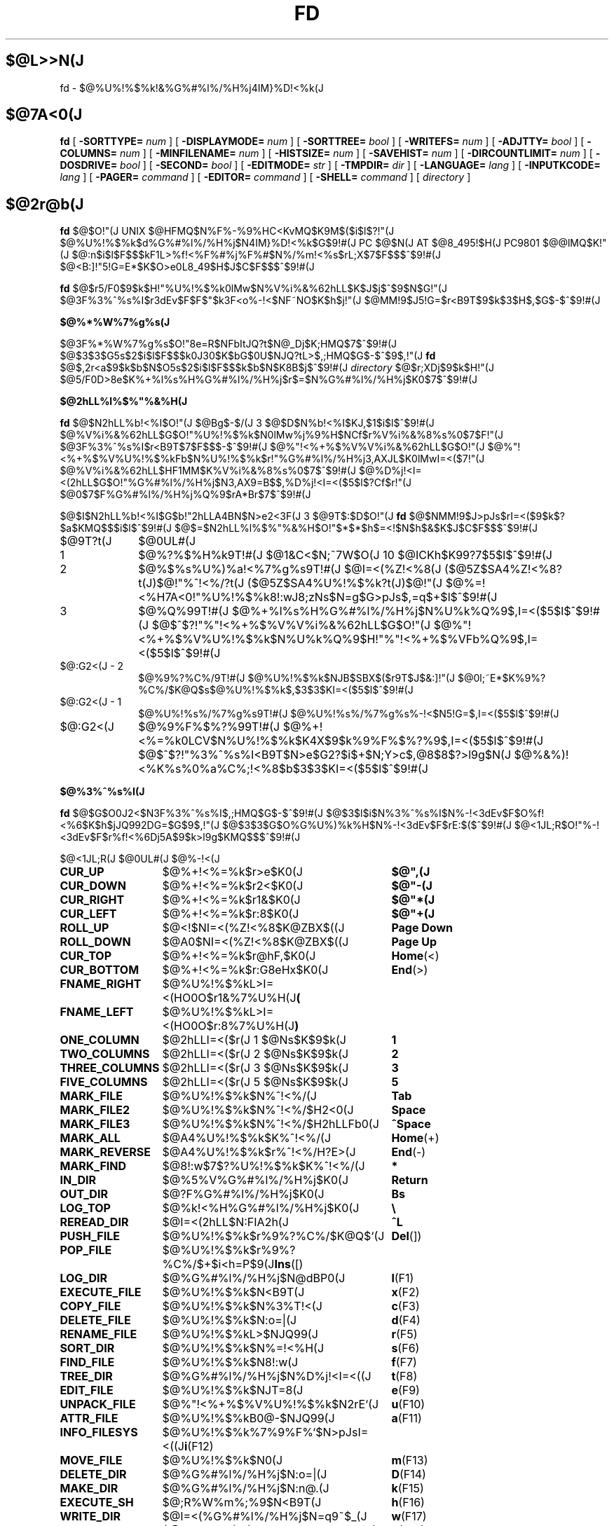 '\" t
.\"
.\" Copyright (c) 1995,96 Takashi SHIRAI
.\"                    <shirai@red.nintendo.co.jp>
.\"
.\" @(#)fd.1   1.01 02/02/96
.\"   fd - File & Directory maintenance tool
.TH FD 1 "February 2, 1996"
.de sh
.br
.PP
\fB\\$1\fR
.PP
..
.SH $@L>>N(J
fd \- $@%U%!%$%k!&%G%#%l%/%H%j4IM}%D!<%k(J
.SH $@7A<0(J
.B fd
[
.BI \-SORTTYPE=
.I num
] [
.BI \-DISPLAYMODE=
.I num
] [
.BI \-SORTTREE=
.I bool
] [
.BI \-WRITEFS=
.I num
] [
.BI \-ADJTTY=
.I bool
] [
.BI \-COLUMNS=
.I num
] [
.BI \-MINFILENAME=
.I num
] [
.BI \-HISTSIZE=
.I num
] [
.BI \-SAVEHIST=
.I num
] [
.BI \-DIRCOUNTLIMIT=
.I num
] [
.BI \-DOSDRIVE=
.I bool
] [
.BI \-SECOND=
.I bool
] [
.BI \-EDITMODE=
.I str
] [
.BI \-TMPDIR=
.I dir
] [
.BI \-LANGUAGE=
.I lang
] [
.BI \-INPUTKCODE=
.I lang
] [
.BI \-PAGER=
.I command
] [
.BI \-EDITOR=
.I command
] [
.BI \-SHELL=
.I command
] [
.I directory
]
.SH $@2r@b(J
.B fd
$@$O!"(J
UNIX $@HFMQ$N%F%-%9%HC<KvMQ$K9M$($i$l$?!"(J
$@%U%!%$%k$d%G%#%l%/%H%j$N4IM}%D!<%k$G$9!#(J
PC $@$N(J AT $@8_495!$H(J PC9801 $@@lMQ$K!"(J
$@:n$i$l$F$$$kF1L>%f!<%F%#%j%F%#$N%/%m!<%s$rL\;X$7$F$$$^$9!#(J
$@<B:]!"5!G=E*$K$O>e0L8_49$H$J$C$F$$$^$9!#(J

.B fd
$@$r5/F0$9$k$H!"%U%!%$%k0lMw$N%V%i%&%62hLL$K$J$j$^$9$N$G!"(J
$@3F%3%^%s%I$r3dEv$F$F$"$k3F<o%-!<$NF~NO$K$h$j!"(J
$@MM!9$J5!G=$r<B9T$9$k$3$H$,$G$-$^$9!#(J
.sh $@%*%W%7%g%s(J
$@3F%*%W%7%g%s$O!"8e=R$NFbItJQ?t$N@_Dj$K;HMQ$7$^$9!#(J
$@$3$3$G5s$2$i$l$F$$$k0J30$K$bG$0U$NJQ?tL>$,;HMQ$G$-$^$9$,!"(J
.B fd
$@$,2r<a$9$k$b$N$O5s$2$i$l$F$$$k$b$N$K8B$j$^$9!#(J
.I directory
$@$r;XDj$9$k$H!"(J
$@5/F0D>8e$K%+%l%s%H%G%#%l%/%H%j$r$=$N%G%#%l%/%H%j$K0\F0$7$^$9!#(J
.sh $@2hLL%l%$%"%&%H(J
.B fd
$@$N2hLL%b!<%I$O!"(J
$@Bg$-$/(J 3 $@$D$N%b!<%I$KJ,$1$i$l$^$9!#(J
$@%V%i%&%62hLL$G$O!"%U%!%$%k$N0lMw%j%9%H$NCf$r%V%i%&%8%s%0$7$F!"(J
$@3F%3%^%s%I$r<B9T$7$F$$$-$^$9!#(J
$@%"!<%+%$%V%V%i%&%62hLL$G$O!"(J
$@%"!<%+%$%V%U%!%$%kFb$N%U%!%$%k$r!"%G%#%l%/%H%j3,AXJL$K0lMwI=<($7!"(J
$@%V%i%&%62hLL$HF1MM$K%V%i%&%8%s%0$7$^$9!#(J
$@%D%j!<I=<(2hLL$G$O!"%G%#%l%/%H%j$N3,AX9=B$$,%D%j!<I=<($5$l$?Cf$r!"(J
$@0\F0$7$F%G%#%l%/%H%j%Q%9$rA*Br$7$^$9!#(J

$@$I$N2hLL%b!<%I$G$b!"2hLLA4BN$N>e2<3F(J 3 $@9T$:$D$O!"(J
.B fd
$@$NMM!9$J>pJs$rI=<($9$k$?$a$KMQ$$$i$l$^$9!#(J
$@$=$N2hLL%l%$%"%&%H$O!"$*$*$h$=<!$N$h$&$K$J$C$F$$$^$9!#(J
.IP $@9T?t(J 10
$@0UL#(J
.IP 1
$@%?%$%H%k9T!#(J
$@1&C<$N;~7W$O(J 10 $@ICKh$K99?7$5$l$^$9!#(J
.IP 2
$@%$%s%U%)%a!<%7%g%s9T!#(J
$@I=<(%Z!<%8(J ($@5Z$SA4%Z!<%8?t(J)$@!"%^!<%/?t(J ($@5Z$SA4%U%!%$%k?t(J)$@!"(J
$@%=!<%H7A<0!"%U%!%$%k8!:wJ8;zNs$N=g$G>pJs$,=q$+$l$^$9!#(J
.IP 3
$@%Q%99T!#(J
$@%+%l%s%H%G%#%l%/%H%j$N%U%k%Q%9$,I=<($5$l$^$9!#(J
$@$^$?!"%"!<%+%$%V%V%i%&%62hLL$G$O!"(J
$@%"!<%+%$%V%U%!%$%k$N%U%k%Q%9$H!"%"!<%+%$%VFb%Q%9$,I=<($5$l$^$9!#(J
.IP "$@:G2<(J - 2"
$@%9%?%C%/9T!#(J
$@%U%!%$%k$NJB$SBX$($r9T$J$&:]!"(J
$@0l;~E*$K%9%?%C%/$K@Q$s$@%U%!%$%k$,$3$3$KI=<($5$l$^$9!#(J
.IP "$@:G2<(J - 1"
$@%U%!%s%/%7%g%s9T!#(J
$@%U%!%s%/%7%g%s%-!<$N5!G=$,I=<($5$l$^$9!#(J
.IP $@:G2<(J
$@%9%F%$%?%99T!#(J
$@%+!<%=%k0LCV$N%U%!%$%k$K4X$9$k%9%F%$%?%9$,I=<($5$l$^$9!#(J
$@$^$?!"%3%^%s%I<B9T$N>e$G2?$i$+$N;Y>c$,@8$8$?>l9g$N(J
$@%&%)!<%K%s%0%a%C%;!<%8$b$3$3$KI=<($5$l$^$9!#(J
.sh $@%3%^%s%I(J
.B fd
$@$G$O0J2<$N3F%3%^%s%I$,;HMQ$G$-$^$9!#(J
$@$3$l$i$N%3%^%s%I$N%-!<3dEv$F$O%f!<%6$K$h$jJQ992DG=$G$9$,!"(J
$@$3$3$G$O%G%U%)%k%H$N%-!<3dEv$F$rE:$($^$9!#(J
$@<1JL;R$O!"%-!<3dEv$F$r%f!<%6Dj5A$9$k>l9g$KMQ$$$^$9!#(J

.br
.ta 2i 5i
.nf
$@<1JL;R(J	$@0UL#(J	$@%-!<(J

\fBCUR_UP\fP	$@%+!<%=%k$r>e$K0\F0(J	\fB$@",(J\fP
\fBCUR_DOWN\fP	$@%+!<%=%k$r2<$K0\F0(J	\fB$@"-(J\fP
\fBCUR_RIGHT\fP	$@%+!<%=%k$r1&$K0\F0(J	\fB$@"*(J\fP
\fBCUR_LEFT\fP	$@%+!<%=%k$r:8$K0\F0(J	\fB$@"+(J\fP
\fBROLL_UP\fP	$@<!$NI=<(%Z!<%8$K@ZBX$((J	\fBPage Down\fP
\fBROLL_DOWN\fP	$@A0$NI=<(%Z!<%8$K@ZBX$((J	\fBPage Up\fP
\fBCUR_TOP\fP	$@%+!<%=%k$r@hF,$K0\F0(J	\fBHome\fP(<)
\fBCUR_BOTTOM\fP	$@%+!<%=%k$r:G8eHx$K0\F0(J	\fBEnd\fP(>)
\fBFNAME_RIGHT\fP	$@%U%!%$%kL>I=<(HO0O$r1&%7%U%H(J	\fB(\fP
\fBFNAME_LEFT\fP	$@%U%!%$%kL>I=<(HO0O$r:8%7%U%H(J	\fB)\fP
\fBONE_COLUMN\fP	$@2hLLI=<($r(J 1 $@Ns$K$9$k(J	\fB1\fP
\fBTWO_COLUMNS\fP	$@2hLLI=<($r(J 2 $@Ns$K$9$k(J	\fB2\fP
\fBTHREE_COLUMNS\fP	$@2hLLI=<($r(J 3 $@Ns$K$9$k(J	\fB3\fP
\fBFIVE_COLUMNS\fP	$@2hLLI=<($r(J 5 $@Ns$K$9$k(J	\fB5\fP
\fBMARK_FILE\fP	$@%U%!%$%k$N%^!<%/(J	\fBTab\fP
\fBMARK_FILE2\fP	$@%U%!%$%k$N%^!<%/$H2<0\F0(J	\fBSpace\fP
\fBMARK_FILE3\fP	$@%U%!%$%k$N%^!<%/$H2hLLFb0\F0(J	\fB^Space\fP
\fBMARK_ALL\fP	$@A4%U%!%$%k$K%^!<%/(J	\fBHome\fP(+)
\fBMARK_REVERSE\fP	$@A4%U%!%$%k$r%^!<%/H?E>(J	\fBEnd\fP(-)
\fBMARK_FIND\fP	$@8!:w$7$?%U%!%$%k$K%^!<%/(J	\fB*\fP
\fBIN_DIR\fP	$@%5%V%G%#%l%/%H%j$K0\F0(J	\fBReturn\fP
\fBOUT_DIR\fP	$@?F%G%#%l%/%H%j$K0\F0(J	\fBBs\fP
\fBLOG_TOP\fP	$@%k!<%H%G%#%l%/%H%j$K0\F0(J	\fB\\\fP
\fBREREAD_DIR\fP	$@I=<(2hLL$N:FIA2h(J	\fB^L\fP
\fBPUSH_FILE\fP	$@%U%!%$%k$r%9%?%C%/$K@Q$`(J	\fBDel\fP(])
\fBPOP_FILE\fP	$@%U%!%$%k$r%9%?%C%/$+$i<h=P$9(J	\fBIns\fP([)
\fBLOG_DIR\fP	$@%G%#%l%/%H%j$N@dBP0\F0(J	\fBl\fP(F1)
\fBEXECUTE_FILE\fP	$@%U%!%$%k$N<B9T(J	\fBx\fP(F2)
\fBCOPY_FILE\fP	$@%U%!%$%k$N%3%T!<(J	\fBc\fP(F3)
\fBDELETE_FILE\fP	$@%U%!%$%k$N:o=|(J	\fBd\fP(F4)
\fBRENAME_FILE\fP	$@%U%!%$%kL>$NJQ99(J	\fBr\fP(F5)
\fBSORT_DIR\fP	$@%U%!%$%k$N%=!<%H(J	\fBs\fP(F6)
\fBFIND_FILE\fP	$@%U%!%$%k$N8!:w(J	\fBf\fP(F7)
\fBTREE_DIR\fP	$@%G%#%l%/%H%j$N%D%j!<I=<((J	\fBt\fP(F8)
\fBEDIT_FILE\fP	$@%U%!%$%k$NJT=8(J	\fBe\fP(F9)
\fBUNPACK_FILE\fP	$@%"!<%+%$%V%U%!%$%k$N2rE`(J	\fBu\fP(F10)
\fBATTR_FILE\fP	$@%U%!%$%kB0@-$NJQ99(J	\fBa\fP(F11)
\fBINFO_FILESYS\fP	$@%U%!%$%k%7%9%F%`$N>pJsI=<((J	\fBi\fP(F12)
\fBMOVE_FILE\fP	$@%U%!%$%k$N0\F0(J	\fBm\fP(F13)
\fBDELETE_DIR\fP	$@%G%#%l%/%H%j$N:o=|(J	\fBD\fP(F14)
\fBMAKE_DIR\fP	$@%G%#%l%/%H%j$N:n@.(J	\fBk\fP(F15)
\fBEXECUTE_SH\fP	$@;R%W%m%;%9$N<B9T(J	\fBh\fP(F16)
\fBWRITE_DIR\fP	$@I=<(%G%#%l%/%H%j$N=q9~$_(J	\fBw\fP(F17)
\fBBACKUP_TAPE\fP	$@%F!<%W$X$N%P%C%/%"%C%W(J	\fBb\fP(F18)
\fBVIEW_FILE\fP	$@%U%!%$%k$N1\Mw(J	\fBv\fP(F19)
\fBPACK_FILE\fP	$@%U%!%$%k$N05=L(J	\fBp\fP(F20)
\fBLOG_TREE\fP	$@%D%j!<A*Br$G%G%#%l%/%H%j0\F0(J	\fBL\fP
\fBCOPY_TREE\fP	$@%D%j!<A*Br$G%U%!%$%k%3%T!<(J	\fBC\fP
\fBMOVE_TREE\fP	$@%D%j!<A*Br$G%U%!%$%k0\F0(J	\fBM\fP
\fBUNPACK_TREE\fP	$@%D%j!<A*Br$G%U%!%$%k2rE`(J	\fBU\fP
\fBFIND_DIR\fP	$@%G%#%l%/%H%j$N8!:w0\F0(J	\fBF\fP
\fBSYMLINK_MODE\fP	symbolic $@%j%s%/I=<(7A<0$N@ZBX(J	\fBS\fP
\fBFILETYPE_MODE\fP	$@%U%!%$%k%?%$%W%7%s%\%k$N@ZBX(J	\fBT\fP
\fBDOTFILE_MODE\fP	$@%I%C%H%U%!%$%kHsI=<($N@ZBX(J	\fBH\fP
\fBLAUNCH_FILE\fP	$@%i%s%A%c$N5/F0(J	\fBReturn\fP
\fBHELP_MESSAGE\fP	$@%X%k%W2hLL$NI=<((J	\fB?\fP
\fBQUIT_SYSTEM\fP	fd $@$N=*N;(J	\fBq\fP(Esc)

\fBWARNING_BELL\fP	$@%Y%k$rLD$i$7$^$9(J
\fBNO_OPERATION\fP	$@2?$b$7$^$;$s(J
.fi
.PP
$@:G8e$N(J 2 $@$D$N%3%^%s%I$O!"(J
$@%-!<3dEv$F$rJQ99$7$F%G%U%)%k%H$G3dEv$F$i$l$?5!G=$r;&$7$?$$;~$K;H$$$^$9!#(J
.sh $@%3%^%s%I2r@b(J
$@3F%3%^%s%I$N>\:Y$r0J2<$G@bL@$7$^$9!#(J
$@F1MM$J5!G=$r;}$D%3%^%s%I$O!"(J
$@4v$D$+$^$H$a$F@bL@$7$F$$$^$9!#(J
.RS 3
.IP "\fB$@%+!<%=%k0\F0(J\fP" 5
$@%+!<%=%k$r0\F0$7$^$9!#(J
.IP "\fB$@I=<(%Z!<%8@ZBX$((J\fP"
$@I=<($,0l2hLL$K<}$^$i$J$+$C$?>l9g$K!"(J
$@A08e$N%Z!<%8$K0\F0$7$^$9!#(J
$@%+!<%=%k0\F0$G%Z!<%8$N30$K0\F0$7$h$&$H$7$?>l9g$K$b!"(J
$@%Z!<%8@ZBX$($K$J$j$^$9!#(J
.IP "\fB$@@hF,(J, $@:G8eHx$X$N0\F0(J\fP"
$@%+!<%=%k$r%U%!%$%k0lMw$N@hF,5Z$S:G8eHx$K0\F0$7$^$9!#(J
$@I=<($,0l2hLL$K<}$^$i$J$$>l9g$O!"%Z!<%8$N@ZBX$($b9T$J$o$l$^$9!#(J
.IP "\fB$@%U%!%$%kL>I=<(HO0O$NJQ99(J\fP"
$@%U%!%$%kL>I=<($,5,Dj$N%+%i%`Fb$K<}$^$i$J$+$C$?>l9g!"(J
$@%+!<%=%k0LCV$N%U%!%$%kL>$N$_!"I=<($5$l$kItJ,$rJQ99$7$F$$$/$3$H$,$G$-$^$9!#(J
$@$=$l$>$l!"0lJ8;z$:$D1&$H:8$K%7%U%H$5$;$FI=<($7$^$9!#(J
$@%9%F%$%?%99T$NI=<($bF1;~$K%7%U%H$5$l$^$9!#(J
.IP "\fB$@2hLLI=<(Ns$NJQ99(J\fP"
$@DL>o$O0l2hLL(J 2 $@Ns$NI=<($K$J$C$F$$$^$9$,!"(J
$@$3$NNs$N?t$r$=$l$>$l$NCM$KJQ99$7$^$9!#(J
$@Ns$N?t$K$h$j!"(J1 $@%U%!%$%kEv$?$j$N%+%i%`?t$,JQ$o$k$N$G!"(J
$@I=<($5$l$F$$$k%U%!%$%k>pJs$bJQ2=$7$^$9!#(J
.IP "\fB$@%U%!%$%k$N%^!<%/(J\fP"
$@%+!<%=%k0LCV$N%U%!%$%k$K%^!<%/$r$7$^$9!#(J
$@%G%#%l%/%H%j$K$O%^!<%/$G$-$^$;$s!#(J
[\fBSpace\fP] $@$N>l9g$K$O%^!<%/$HF1;~$K%+!<%=%k$r2<0\F0$7$^$9!#(J
[\fB^Space\fP] $@$N>l9g$K$b2<0\F0$7$^$9$,%Z!<%8@ZBX$($O$7$^$;$s!#(J
$@$^$?!"(J[\fBHome\fP] $@$GA4%U%!%$%k$K%^!<%/$r!"(J
[\fBEnd\fP] $@$GA4%U%!%$%k$N%^!<%/$rH?E>$7$^$9!#(J
[\fB*\fP] $@$G$O!"(J
$@%o%$%k%I%+!<%I$K%^%C%A$7$?%U%!%$%k$K%^!<%/$rDI2C$7$^$9!#(J
$@%o%$%k%I%+!<%IJ8;zNs$O(J [\fB*\fP] $@$r2!$7$?8e$G$=$NETEYF~NO$7$^$9!#(J

$@%^!<%/$7$?%U%!%$%k$O!"(J
\fBATTR_FILE\fP ,
\fBCOPY_FILE\fP ,
\fBDELETE_FILE\fP ,
\fBMOVE_FILE\fP ,
\fBUNPACK_FILE\fP
$@5Z$S%f!<%6Dj5A$N%3%^%s%I%^%/%m<B9T$N:]$KBP>]$H$J$j$^$9!#(J
.IP "\fB$@%+%l%s%H%G%#%l%/%H%j$N0\F0(J\fP"
$@0\F0$7$?$$%5%V%G%#%l%/%H%j$N$H$3$m$K%+!<%=%k$r0\F0$7!"(J
[\fBReturn\fP] $@$r2!$9$H!"$=$N%G%#%l%/%H%j$K0\F0$7$^$9!#(J
$@?F%G%#%l%/%H%j$X$O!"(J".." $@$N%U%!%$%k$K%+!<%=%k0\F0$7$F(J [\fBReturn\fP] $@$r2!$9$+!"(J
$@$b$7$/$O(J [\fBBs\fP] $@$r2!$9$3$H$G0\F0$G$-$^$9!#(J
$@$^$?!"(J[\fB\\\fP] $@$G%k!<%H%G%#%l%/%H%j$X$N@dBP0\F0$r9T$J$$$^$9!#(J
.IP "\fB$@%U%!%$%k%9%?%C%/$X$N@Q$_2<$m$7(J\fP"
[\fBDel\fP] $@$r2!$9$H!"$=$N%+!<%=%k0LCV$N%U%!%$%k$,0lC6%9%?%C%/$K@Q$^$l!"(J
$@%U%!%$%k0lMw$N2hLL$+$i0l;~E*$K:o=|$5$l$^$9!#(J
$@%9%?%C%/$K$O(J 5 $@%U%!%$%k$^$G@Q$`$3$H$,$G$-$^$9!#(J

$@%9%?%C%/$K@Q$^$l$?%U%!%$%k$O!"(J
[\fBIns\fP] $@$G$=$N%+!<%=%k0LCV$KA^F~$9$k$3$H$,$G$-$^$9!#(J
$@:G8e$K%9%?%C%/$K@Q$s$@%U%!%$%k$+$i=g$K<h$j=P$5$l$^$9!#(J
$@C"$7!"$3$NJB$S$O(J
.B fd
$@$NCf$GJX59>e$=$&8+$($F$$$k$@$1$G!"(J
$@%G%#%l%/%H%j$N0\F0Ey$r9T$J$($P85$NJB$S$KLa$j$^$9!#(J
.IP "\fB$@I=<(2hLL$N:FIA2h(J\fP"
$@%+%l%s%H%G%#%l%/%H%j$N>pJs$r:FEYFI$_=P$7!"(J
$@%U%!%$%k0lMw$N2hLL$r:FIA2h$7$^$9!#(J
$@5/F0Cf$KB>$N%W%m%;%9$+$i%U%!%$%k$NDI2C:o=|$r9T$J$C$?>l9g$d!"(J
$@2?$i$+$NM}M3$K$h$j2hLLI=<($,Mp$l$?>l9g$J$I$KM-8z$G$9!#(J

$@$^$?!"2hLL%5%$%:$NJQ99$K:]$7$F(J
.B SIGWINCH
$@%7%0%J%k$rH/@8$7$J$$$h$&$JC<Kv$N>l9g(J (HP-UX$@$N(J
.BR "kterm" (1)
$@$J$I(J) $@$O!"(J
$@2hLL%5%$%:$rJQ99$7$?8e$K$OL@<(E*$K:FIA2h$5$;$kI,MW$,$"$j$^$9!#(J
.IP "\fB$@%G%#%l%/%H%j$N@dBP0\F0(J\fP (Logdir)"
$@F~NO$7$?%Q%9L>$K!"%+%l%s%H%G%#%l%/%H%j$r0\F0$7$^$9!#(J
\'/' $@$G;O$^$k%Q%9L>$rF~NO$9$l$P!"AjBP0\F0$G$J$/@dBP0\F0$K$J$j$^$9!#(J

$@%Q%9L>$H$7$F(J "." $@$rF~NO$9$k$H!"(J
$@%+%l%s%H%G%#%l%/%H%j$N%Q%9L>$r@dBPI=5-$K2~$a$^$9!#(J
$@$3$l0J30$N0\F0$G$O!"%j%s%/Ey$N860x$K$h$j!"(J
$@%+%l%s%H%G%#%l%/%H%j$O>o$K2>A[E*$J%Q%9L>$r<($7$^$9!#(J
$@$^$?!"(J"?" $@$H$$$&%Q%9L>$rF~NO$9$k$H!"(J
.B fd
$@$r5/F0$7$?D>A0$N%+%l%s%H%G%#%l%/%H%j$K0\F0$G$-$^$9!#(J
"-" $@$H$$$&%Q%9L>$rF~NO$9$k$H!"(J
$@:G8e$KK,$l$?%G%#%l%/%H%j$K0\F0$G$-$^$9!#(J
$@%U%m%C%T!<%I%i%$%V$K0\F0$7$F$$$k;~$K(J
"@" $@$H$$$&%Q%9L>$rF~NO$9$k$H!"(J
$@%U%m%C%T!<%I%i%$%V$K0\F0$9$kA0$N(J
UNIX $@%U%!%$%k%7%9%F%`B&$N%G%#%l%/%H%j$K0\F0$G$-$^$9!#(J
.IP "\fB$@%U%!%$%k$N<B9T(J\fP (eXec)"
$@%+!<%=%k0LCV$N%U%!%$%kL>$K!"(J
$@%Q%i%a!<%?$rDI2C$7$F;R%W%m%;%9$H$7$F<B9T$7$^$9!#(J
$@JT=8%i%$%s$N%+!<%=%k0LCV$O!"(J
$@<B9T8"$N$"$k%U%!%$%k$G$O%U%!%$%kL>$N8e$K!"(J
$@$=$l0J30$N%U%!%$%k$G$O%U%!%$%kL>$NA0$KMh$^$9!#(J
$@$=$l$>$l!"E,Ev$J%Q%i%a!<%?$d%3%^%s%IL>$rJd$C$F2<$5$$!#(J
$@$^$?!"%+!<%=%k%-!<$N>e2<$G2a5n$K<B9T$7$?%3%^%s%IMzNr$N;2>H$b$G$-$^$9!#(J
.IP "\fB$@%U%!%$%k$N%3%T!<(J\fP (Copy)"
$@%+!<%=%k0LCV$N%U%!%$%k$r;XDj$N%G%#%l%/%H%j$K%3%T!<$7$^$9!#(J
$@%+!<%=%k0LCV$,%G%#%l%/%H%j$@$C$?>l9g$K$O!"(J
$@%G%#%l%/%H%j$NCf$r:F5"E*$K%3%T!<$G$-$^$9!#(J
$@%^!<%/$5$l$?%U%!%$%k$,$"$k>l9g$O!"(J
$@%+!<%=%k0LCV$N%U%!%$%k$G$O$J$/%^!<%/%U%!%$%k$,BP>]$H$J$j$^$9!#(J

$@$^$?!"%3%T!<@h$KF1L>%U%!%$%k$,B8:_$7$?>l9g!"(J
$@!VF|IU$N?7$7$$%U%!%$%k$r>e=q$-!W(J
$@!VL>A0$rJQ$($F%3%T!<!W(J
$@!VA4$F>e=q$-!W(J
$@!VF1L>%U%!%$%k$O%3%T!<$7$J$$!W(J
$@$NCf$+$i=hM}$rA*Br$G$-$^$9!#(J
.IP "\fB$@%U%!%$%k$N:o=|(J\fP (Delete)"
$@%+!<%=%k0LCV$N%U%!%$%k$r:o=|$7$^$9!#(J
$@%G%#%l%/%H%j$O:o=|$G$-$^$;$s!#(J
$@%^!<%/$5$l$?%U%!%$%k$,$"$k>l9g$O!"(J
$@%+!<%=%k0LCV$N%U%!%$%k$G$O$J$/%^!<%/%U%!%$%k$,BP>]$H$J$j$^$9!#(J

$@=q9~$_8"$N$J$$%U%!%$%k$N>l9g$K$O!"0BA4$N$?$a3NG'$r<h$j$^$9!#(J
.IP "\fB$@%U%!%$%kL>$NJQ99(J\fP (Rename)"
$@%+!<%=%k0LCV$N%U%!%$%k$N%U%!%$%kL>$rJQ99$7$^$9!#(J
$@4{$KB8:_$9$k%U%!%$%k$HF1$8L>A0$K$OJQ99$G$-$^$;$s!#(J
$@$^$?!"?7$7$$%U%!%$%kL>$H$7$F%G%#%l%/%H%jIU$-$N%Q%9L>$r;XDj$9$k$H!"(J
$@%U%!%$%k0\F0$bF1;~$K9T$J$o$l$k$3$H$K$J$j$^$9!#(J
.IP "\fB$@%U%!%$%k$N%=!<%H(J\fP (Sort)"
$@%+%l%s%H%G%#%l%/%H%jFb$N%U%!%$%k$r%=!<%H$7$FI=<($7$^$9!#(J
$@%=!<%H$N%?%$%W$O!VL>A0=g!W!V3HD%;R=g!W!V%5%$%:=g!W!VF|IU=g!W$NCf$+$iA*$S!"(J
$@99$K!V>:$Y$-!W!V9_$Y$-!W$r;XDj$7$^$9!#(J
$@%=!<%HA0$N%=!<%H%?%$%W$,!V%=!<%H$7$J$$!W0J30$@$C$?;~$O!"(J
$@A*Br;h$NCf$K!V%=!<%H$7$J$$!W$b4^$^$l$k$h$&$K$J$j$^$9!#(J
$@$^$?!"0lEY%=!<%H$7$?8e$KJL$N%?%$%W$G%=!<%H$9$k$H!"(J
$@0JA0$N%=!<%H7k2L$r4p=`$K$7$F%=!<%H$7D>$7$^$9!#(J
$@$J$*!"$3$N%=!<%H$K$O;XDj$7$?%?%$%W0J30$KM%@h=g0L$,$"$j!"(J
$@!V%=!<%H$7$J$$!W0J30$N%=!<%H%?%$%W$G$O!"(J
$@%G%#%l%/%H%j%U%!%$%k$ODL>o%U%!%$%k$h$j$b>o$K@h$s$8$FJB$Y$i$l$^$9!#(J

$@C"$7!"$3$N%=!<%H$O(J
.B fd
$@$NCf$GJX59>e$=$&8+$($F$$$k$@$1$G!"(J
$@%G%#%l%/%H%j$N0\F0Ey$r9T$J$($P85$NJB$S$KLa$j$^$9!#(J
.IP "\fB$@%U%!%$%k$N8!:w(J\fP (Find)"
$@%o%$%k%I%+!<%I$K%^%C%A$7$?%U%!%$%k$@$1$r2hLL$KI=<($9$k$h$&$K$7$^$9!#(J
$@@hF,$,(J '.' $@$G;O$^$k%U%!%$%kL>$O!"(J
\'*' $@$d(J '?' $@$G;O$^$k%o%$%k%I%+!<%I$K%^%C%A$7$^$;$s!#(J
$@8!:wI=<($r2r=|$7$?$$>l9g$O!"%G%#%l%/%H%j$r0\F0$9$k$+!"(J
$@:FEY(J \fBFIND_FILE\fP $@$r<B9T$7$F6u9T$rF~NO$7$F2<$5$$!#(J

$@$J$*!"8!:wI=<(Cf$O(J \fBWRITE_DIR\fP $@$O<B9T$G$-$^$;$s!#(J
.IP "\fB$@%G%#%l%/%H%j$N%D%j!<I=<((J\fP (Tree)"
$@%+%l%s%H%G%#%l%/%H%j$r4p=`$H$7$?%D%j!<9=B$$rI=<($7$^$9!#(J
$@%D%j!<I=<(%b!<%IFb$G0\F0$7$?$$@h$N%G%#%l%/%H%j$rA*Br$9$k$H!"(J
$@%+%l%s%H%G%#%l%/%H%j$r0\F0$7$^$9!#(J
.IP "\fB$@%U%!%$%k$NJT=8(J\fP (Editor)"
$@%+!<%=%k0LCV$N%U%!%$%k$rJT=8$7$^$9!#(J
$@JT=8$KMQ$$$k%(%G%#%?$O!"FbItJQ?t(J
.B EDITOR
$@$r;2>H$7$FMQ$$$^$9$,!"(J
$@FbItJQ?t$,L$Dj5A$N>l9g$K$O4D6-JQ?t(J
.B EDITOR
$@$r;2>H$7$^$9!#(J
.IP "\fB$@%"!<%+%$%V%U%!%$%k$N2rE`(J\fP (Unpack)"
$@%+!<%=%k0LCV$N%"!<%+%$%V%U%!%$%k$r;XDj%G%#%l%/%H%j@h$K2rE`$7$^$9!#(J
$@%G%U%)%k%H$G$O!"(Jtar $@%U%!%$%k$H$=$N05=L%U%!%$%k5Z$S(J lha $@05=L%U%!%$%k$7$+(J
$@2rE`$G$-$^$;$s$,!"=i4|@_Dj%U%!%$%k$K5-=R$9$k$3$H$G!"(J
$@$3$l0J30$N%"!<%+%$%P$K$bBP1~$G$-$k$h$&$K$J$j$^$9!#(J
.IP "\fB$@%U%!%$%kB0@-$NJQ99(J\fP (Attr)"
$@%+!<%=%k0LCV$N%U%!%$%k$N!"(J
$@%U%!%$%k%"%/%;%9%b!<%I$H%?%$%`%9%?%s%W$rJQ99$7$^$9!#(J
$@%^!<%/$5$l$?%U%!%$%k$,$"$k>l9g$O!"(J
$@%+!<%=%k0LCV$N%U%!%$%k$G$O$J$/%^!<%/%U%!%$%k$,BP>]$H$J$j$^$9!#(J
$@%^!<%/%U%!%$%k$N>l9g$O!"(J
$@%b!<%I$+%?%$%`%9%?%s%W$+$N$I$A$i$+$rA*$s$G$+$i!"(J
$@F~NO$7$?$b$N$r0l3gJQ99$9$k$3$H$K$J$j$^$9!#(J

$@%b!<%I$NF~NO$O!"%+!<%=%k%-!<$GJQ99$7$?$$0LCV$X%+!<%=%k$r0\F0$7!"(J
[\fBSpace\fP] $@$G$=$N0LCV$NB0@-$rH?E>$5$;$^$9!#(J
$@<B9T%S%C%H$NB0@-$O!"(J2 $@CM$N%H%0%k$G$O$J$/!"(J
$@$=$l$>$l(J setuid $@%S%C%H!"(Jsetgid $@%S%C%H!"(J
sticky $@%S%C%H$r4^$s$@(J 3 $@CM$N%H%0%k$K$J$C$F$$$^$9$N$GCm0U$7$F2<$5$$!#(J
$@%?%$%`%9%?%s%W$NF~NO$O!"JQ99$7$?$$0LCV$K%+!<%=%k$r;}$C$F$$$C$F!"(J
$@?tCM$rF~NO$9$k$@$1$G$9!#(J
$@:G=*E*$K!"(J[\fBReturn\fP] $@$r2!$7$?;~E@$G<B9T$5$l$^$9!#(J
$@CfCG$9$k>l9g$O(J [\fBEsc\fP] $@$G$9!#(J
$@F|IU$NHO0O%A%'%C%/$O40A4$G$O$"$j$^$;$s$N$G5$$r$D$1$F2<$5$$!#(J

$@$J$*!"(J[\fBa\fP](Attr), [\fBd\fP](Date), [\fBt\fP](Time) $@$rF~NO$9$k$H!"(J
$@3F!9$NF~NO%i%$%s$N@hF,0LCV$K%+!<%=%k0\F0$7$^$9!#(J
.IP "\fB$@%U%!%$%k%7%9%F%`$N>pJsI=<((J\fP (Info)"
$@;XDj$5$l$?%U%!%$%k%7%9%F%`$N>pJs$rI=<($7$^$9!#(J
$@F~NO$5$l$?%Q%9$,%U%!%$%k%7%9%F%`$rI=$9%9%Z%7%c%k%U%!%$%k$G$J$+$C$?>l9g$O!"(J
$@$=$N%Q%9$r4^$`%U%!%$%k%7%9%F%`$N>pJs$r<($7$^$9!#(J
.IP "\fB$@%U%!%$%k$N0\F0(J\fP (Move)"
$@%+!<%=%k0LCV$N%U%!%$%k$r;XDj$N%G%#%l%/%H%j$K0\F0$7$^$9!#(J
$@%+!<%=%k0LCV$,%G%#%l%/%H%j$@$C$?>l9g$K$O!"(J
$@%G%#%l%/%H%j$=$N$b$N$r0\F0$7$^$9!#(J
$@%^!<%/$5$l$?%U%!%$%k$,$"$k>l9g$O!"(J
$@%+!<%=%k0LCV$N%U%!%$%k$G$O$J$/%^!<%/%U%!%$%k$,BP>]$H$J$j$^$9!#(J

$@0\F0@h$KF1L>%U%!%$%k$,B8:_$7$?>l9g!"(J
\fBCOPY_FILE\fP $@F1MM!"=hM}$NA*Br$,$G$-$^$9!#(J
$@$^$?!"0\F0@h$,0[$J$k%U%!%$%k%7%9%F%`$N>l9g$O!"(J
$@C1$K%3%T!<$H:o=|$rO"B3$7$F<B9T$7$^$9$,!"(J
$@$3$N>l9g%G%#%l%/%H%j$N0\F0$O$G$-$^$;$s!#(J
.IP "\fB$@%G%#%l%/%H%j$N:o=|(J\fP (rmDir)"
$@%+!<%=%k0LCV$N%G%#%l%/%H%j%U%!%$%k$r!"(J
$@:F5"E*$K:o=|$7$^$9!#(J
$@C"$7!"%G%#%l%/%H%j$,(J symbolic $@%j%s%/$N>l9g$K$O!"(J
$@%j%s%/$N:o=|$N$_9T$J$$!"%j%s%/@h$N%G%#%l%/%H%j$K$O1F6A$rM?$($^$;$s!#(J
.IP "\fB$@%G%#%l%/%H%j$N:n@.(J\fP (mKdir)"
$@%+%l%s%H%G%#%l%/%H%j$N2<$K%5%V%G%#%l%/%H%j$r:n@.$7$^$9!#(J
$@F~NO$7$?%5%V%G%#%l%/%H%jJ8;zNs$K!"(J
$@%Q%9L>%;%Q%l!<%?$G$"$k(J '/' $@$,4^$^$l$F$$$?>l9g!"(J
$@:G=*E*$K$=$NJ8;zNs$G<($5$l$k%G%#%l%/%H%j$,:n@.$5$l$k$^$G!"(J
$@:F5"E*$K%G%#%l%/%H%j:n@.$r7+$jJV$7$^$9!#(J

\'/' $@$G;O$^$k%Q%9L>$rF~NO$9$l$P!"(J
$@%+%l%s%H%G%#%l%/%H%j2<$G$J$/!"(J
$@I=$5$l$k@dBP%Q%9$K%G%#%l%/%H%j$r:n@.$7$^$9!#(J
.IP "\fB$@;R%W%m%;%9$N<B9T(J\fP (sHell)"
$@F~NO$5$l$?%3%^%s%IJ8;zNs$r(J
.BR "sh" (1)
$@$KEO$7$F;R%W%m%;%9$H$7$F<B9T$5$;$^$9!#(J
\fBEXECUTE_FILE\fP $@$HF1MM$K%3%^%s%IMzNr$N;2>H$b$G$-$^$9!#(J
$@$^$?!"2?$bF~NO$;$:$K(J [\fBReturn\fP] $@$N$_F~NO$9$k$H!"(J
$@FbItJQ?t$b$7$/$O4D6-JQ?t(J
.B SHELL
$@$N;X$9%f!<%6%7%'%k$r5/F0$7$^$9!#(J
$@$3$N>l9g!"(J
.B fd
$@$KLa$k$?$a$K$O(J "\fBexit\fP" $@$HF~NO$7$F2<$5$$!#(J

$@%3%^%s%IJ8;zNs$,(J '!' $@$+$i;O$^$C$F$$$?>l9g$N$_!"(J
$@AH9~$_%3%^%s%I$N<B9T%b!<%I$K$J$j$^$9!#(J
\'!' $@$KB3$1$F5-=R$G$-$kAH9~$_%3%^%s%I$N>\:Y$O!"(J
`\fB$@AH9~$_%3%^%s%I(J\fP' $@$N9`$r;2>H$7$F2<$5$$!#(J
.IP "\fB$@I=<(%G%#%l%/%H%j$N=q9~$_(J\fP (Write)"
$@8=:_I=<($5$l$F$$$k%G%#%l%/%H%j$N=q9~$_$r$7$^$9!#(J
$@%G%#%l%/%H%j%(%s%H%j>e$N%U%!%$%k4V$N7d4V$b5M$a$F=q9~$^$l$^$9!#(J
\fBPUSH_FILE\fP , \fBPOP_FILE\fP $@$d(J \fBSORT_DIR\fP $@$G(J
$@JB$SBX$($?8e$G$"$l$P!"$=$N7k2L$r=q9~$`$3$H$K$J$j$^$9!#(J

$@I=<(%G%#%l%/%H%j$,%[!<%`%G%#%l%/%H%j2<$N3,AX$KB0$7$F$$$J$+$C$?>l9g!"(J
$@0BA4$N$?$a!"B>$N%f!<%6$,MxMQ$7$F$$$J$$$+$I$&$+$N3NG'$r5a$a$^$9!#(J
$@%;%-%e%j%F%#>eIT0BDj$J$N$G!"(J
NFS $@%^%&%s%H$5$l$?%G%#%l%/%H%j$d0lIt$NFC<l%G%#%l%/%H%j>e$G$O=q9~$_$G$-$^$;$s!#(J

$@$^$?!"%U%!%$%k$NJB$SBX$($r$9$k$h$&$J%3%^%s%I<B9T8e$K!"(J
$@$=$NJB$S$rJx$7$F$7$^$&%3%^%s%I$r<B9T$7$h$&$H$9$k$H!"(J
$@$=$N%3%^%s%I<B9T$ND>A0$K!"(J
$@=q9~$_$r9T$J$&$+$I$&$+$rLd$$9g$o$;$7$F$-$^$9!#(J
$@$3$N5!G=$N$?$a!"(J
$@L@<(E*$K$3$N=q9~$_%3%^%s%I$r<B9T$7$J$/$F$b(J
$@%G%#%l%/%H%j$N=q9~$_$r9T$J$&$3$H$,$"$j$^$9!#(J
$@C"$7!"I=<(%G%#%l%/%H%j$,%[!<%`%G%#%l%/%H%j2<$K$J$+$C$?>l9g$O!"(J
$@$3$NLd$$9g$o$;$r9T$J$$$^$;$s!#(J
.IP "\fB$@%F!<%W$X$N%P%C%/%"%C%W(J\fP (Backup)"
$@%+!<%=%k0LCV$N%U%!%$%k$r;XDj%G%P%$%9$N5-O?AuCV$K%P%C%/%"%C%W$7$^$9!#(J
$@%+!<%=%k0LCV$,%G%#%l%/%H%j$@$C$?>l9g$K$O!"(J
$@$=$NCf?H$rA4$FJ]B8$7$^$9!#(J
$@%^!<%/$5$l$?%U%!%$%k$,$"$k>l9g$O!"(J
$@%+!<%=%k0LCV$N%U%!%$%k$G$O$J$/%^!<%/%U%!%$%k$,BP>]$H$J$j$^$9!#(J

$@%P%C%/%"%C%W$K$O(J
.BR "tar" (1)
$@$rMQ$$$^$9!#(J
$@%G%P%$%9L>$NF~NO$N:]$K!"%G%P%$%9$r<($9%9%Z%7%c%k%U%!%$%k0J30$rM?$($?>l9g!"(J
$@$=$N%U%!%$%kL>$G%"!<%+%$%V%U%!%$%k$r:n@.$7$^$9!#(J
.IP "\fB$@%U%!%$%k$N1\Mw(J\fP (View)"
$@%+!<%=%k0LCV$N%U%!%$%k$r1\Mw$7$^$9!#(J
$@1\Mw$KMQ$$$k%Z!<%8%c$O!"(J
$@FbItJQ?t(J
.B PAGER
$@$r;2>H$7$FMQ$$$^$9$,!"(J
$@FbItJQ?t$,L$Dj5A$N>l9g$K$O4D6-JQ?t(J
.B PAGER
$@$r;2>H$7$^$9!#(J	
.IP "\fB$@%U%!%$%k$N05=L(J\fP (Pack)"
$@%+!<%=%k0LCV$N%U%!%$%k$r;XDj$N%"!<%+%$%V%U%!%$%k$K05=L$7$^$9!#(J
$@%+!<%=%k0LCV$,%G%#%l%/%H%j$@$C$?>l9g$K$O!"(J
$@$=$NCf?H$rA4$F%"!<%+%$%V%U%!%$%k$KF~$l$^$9!#(J
$@%^!<%/$5$l$?%U%!%$%k$,$"$k>l9g$O!"(J
$@%+!<%=%k0LCV$N%U%!%$%k$G$O$J$/%^!<%/%U%!%$%k$,BP>]$H$J$j$^$9!#(J

$@F~NO$7$?%"!<%+%$%V%U%!%$%k$N3HD%;R$r8+$F!"(J
$@$=$l$>$l$K1~$8$?%"!<%+%$%P$r<+F0E*$KA*Br$7$^$9!#(J
$@%G%U%)%k%H$G$O!"(J
tar $@%U%!%$%k$H$=$N05=L%U%!%$%k5Z$S(J lha $@05=L%U%!%$%k$K$7$+05=L$G$-$^$;$s$,!"(J
$@=i4|@_Dj%U%!%$%k$K5-=R$9$k$3$H$G!"(J
$@$3$l0J30$N%"!<%+%$%P$K$bBP1~$G$-$k$h$&$K$J$j$^$9!#(J

$@C"$7!"(J
.BR tar (1)
$@$rMQ$$$k>l9g$O!"(J
$@0lEY$KEO$;$k%Q%i%a!<%?D9$N8B3&$N$;$$$G!"(J
$@$?$/$5$s$N%U%!%$%k$r0lEY$K05=L$9$k$3$H$,$G$-$J$$>l9g$,$"$j$^$9!#(J
$@$=$N$h$&$J>l9g$O!"(J
\fBBACKUP_TAPE\fP $@$rMQ$$$F%"!<%+%$%V%U%!%$%k$r:n@.$7$F2<$5$$!#(J
.IP "\fB$@%D%j!<$rMQ$$$?%U%!%$%kA`:n(J\fP"
[\fBL\fP], [\fBC\fP], [\fBM\fP], [\fBU\fP] $@$r2!$9$H!"(J
$@%Q%9L>$NF~NO$N:]$K!"(J
$@J8;zNs$rF~NO$9$kBe$o$j$K%D%j!<9=B$$NCf$+$iA*Br$5$;$k$3$H$,$G$-$^$9!#(J
$@$=$l$>$l!"(J
\fBLOG_DIR\fP ,
\fBCOPY_FILE\fP ,
\fBMOVE_FILE\fP ,
\fBUNPACK_FILE\fP
$@$HF1Ey$N5!G=$N%3%^%s%I$,<B9T$5$l$^$9!#(J
.IP "\fB$@%U%!%$%k$N8!:w0\F0(J\fP"
$@%o%$%k%I%+!<%I$K%^%C%A$9$k%U%!%$%k$r!"(J
$@%+%l%s%H%G%#%l%/%H%j$+$i2<$K3,AXE*$K8!:w$7!"(J
$@8+$D$+$C$?%U%!%$%k$N$"$k%G%#%l%/%H%j$K0\F0$7$^$9!#(J
$@%+!<%=%k0LCV$,%G%#%l%/%H%j$@$C$?>l9g$O!"(J
$@%+%l%s%H%G%#%l%/%H%j$G$J$/!"%+!<%=%k0LCV$N%G%#%l%/%H%j$N2<$r8!:w$7$^$9!#(J

$@%^%C%A$7$?8D!9$N%U%!%$%k$KBP$7!"(J
$@$=$3$K0\F0$9$k$+$I$&$+$r3NG'$7$F$-$^$9$N$G!"(J
$@L\E*$N%U%!%$%k$,I=<($5$l$k$^$G$O(J [\fBn\fP](No) $@$rA*Br$7$F2<$5$$!#(J
.IP "\fBsymbolic $@%j%s%/I=<(7A<0$N@ZBX$((J\fP"
$@%U%!%$%kI=<(Ms$d%9%F%$%?%99T$KI=<($5$l$k%U%!%$%k>pJs$O!"(J
symbolic $@%j%s%/%U%!%$%k$N>l9g$K$O!"(J
$@%j%s%/@h$NK\BN$G$O$J$/%j%s%/%U%!%$%k$N$b$N$K$J$C$F$$$^$9!#(J
$@$3$l$r!"%H%0%k%9%$%C%A$G%j%s%/@hK\BN$N>pJs$r;2>H$9$k$h$&$K@ZBX$($^$9!#(J

$@%j%s%/K\BN>pJs;2>H%b!<%I$G$O!"(J
$@%U%!%s%/%7%g%s9T$N:8C<$K(J 'S'(Symbolic Link) $@$HI=<($5$l$^$9!#(J
.IP "\fB$@%U%!%$%k%?%$%W%7%s%\%kI=<($N@ZBX$((J\fP"
.BR ls (1)
$@%3%^%s%I$N(J -F $@%*%W%7%g%s$G$NI=<($HF1MM$K!"(J
$@%U%!%$%k0lMw%j%9%H$N%U%!%$%kL>$NMs$K!"(J
$@$=$N%U%!%$%k$N%?%$%W$rI=$9%7%s%\%kJ8;z$rIU2C$7$FI=<($7$^$9!#(J
$@%H%0%k%9%$%C%A$G%7%s%\%k$NI=<(HsI=<($r@ZBX$($^$9!#(J
$@3F%7%s%\%k$N0UL#$O0J2<$N$H$*$j!#(J
.RS 10
.ta 0.5i
.nf
\fB/\fP	$@%G%#%l%/%H%j(J
\fB@\fP	$@%7%s%\%j%C%/%j%s%/(J
\fB*\fP	$@<B9T2DG=%U%!%$%k(J
\fB=\fP	$@%=%1%C%H(J
\fB|\fP	FIFO
.fi
.RE

.RS
$@%U%!%$%k%?%$%WI=<(%b!<%I$G$O!"(J
$@%U%!%s%/%7%g%s9T$N:8C<$K(J 'T'(Type) $@$HI=<($5$l$^$9!#(J
.RE
.IP "\fB$@%I%C%H%U%!%$%kI=<(HsI=<($N@ZBX$((J\fP"
\'.' $@$G;O$^$k%U%!%$%kL>$N%U%!%$%k$r!"(J
$@%U%!%$%k0lMwFb$KI=<($7$J$$$h$&$K$7$^$9!#(J
$@%H%0%k%9%$%C%A$G%I%C%H%U%!%$%k$NI=<(HsI=<($r@ZBX$($^$9!#(J

$@%I%C%H%U%!%$%kHsI=<(%b!<%I$G$O!"(J
$@%U%!%s%/%7%g%s9T$N:8C<$K(J 'H'(Hidden) $@$HI=<($5$l$^$9!#(J
.IP "\fB$@%i%s%A%c$N5/F0(J\fP"
$@%5%V%G%#%l%/%H%j0J30$N%+!<%=%k0LCV$G(J [\fBReturn\fP] $@$r2!$9$H!"(J
$@$=$l$>$l$N%U%!%$%k3HD%;R$K1~$8$?F0:n$r$7$^$9!#(J
$@%G%U%)%k%H$G$O!"(J
tar $@%U%!%$%k$H$=$N05=L%U%!%$%k5Z$S(J lha $@05=L%U%!%$%k$KBP$7!"(J
$@%"!<%+%$%V%V%i%&%6$,EPO?$5$l$F$$$^$9!#(J
$@=i4|@_Dj%U%!%$%k$K5-=R$9$k$3$H$G!"(J
$@$3$l0J30$N%3%^%s%I$b%i%s%A%c$H$7$FEPO?$9$k$3$H$,$G$-$^$9!#(J

$@%+!<%=%k0LCV$,L$EPO?$N3HD%;R$N%U%!%$%k$@$C$?>l9g$O!"(J
\fBVIEW_FILE\fP $@$HF1$85sF0$r<($7$^$9!#(J
$@%"!<%+%$%V%V%i%&%62hLL$G$b!"(J
$@EPO?%i%s%A%c$OM-8z$K5!G=$7!"(J
$@:F5"E*$K%"!<%+%$%V%V%i%&%6$r5/F0$9$k$3$H$b2DG=$G$9!#(J
.IP "\fB$@%X%k%W2hLL$NI=<((J\fP"
$@8=:_$N%-!<3dEv$F$H$=$N%3%^%s%IFbMF$r0lMwI=<($7$^$9!#(J
$@0l2hLL$K<}$^$j$-$i$J$$>l9g$O0l2hLLJ,$NI=<($G0lC6%-!<F~NO$rBT$A$^$9!#(J
.IP "\fBfd$@$N=*N;(J\fP (Quit)"
.B fd
$@$r=*N;$7$^$9!#(J
.RE
.sh $@AH9~$_%3%^%s%I(J
.B fd
$@$G$O0J2<$NAH9~$_%3%^%s%I$,MQ0U$5$l$F$$$^$9!#(J
$@$3$l$i$NAH9~$_%3%^%s%I$O!"(J
\fBEXECUTE_SH\fP $@$d=i4|@_Dj%U%!%$%k$NCf$GMQ$$$k$3$H$,$G$-$^$9!#(J
.IP "\fB!\fP\fINAME=[value]\fR" 14
.B fd
$@Fb$G$N$_M-8z$NFbItJQ?t$NDj5A$r9T$J$$$^$9!#(J
$@FbItJQ?t(J
.I NAME
$@$KCM(J($@J8;zNs(J)
.I value
$@$rBeF~$7$^$9!#(J

.I value
$@$r>JN,$9$k$H!"FbItJQ?t(J
.I NAME
$@$NDj5A$r:o=|$7$^$9!#(J
$@FbItDj?tCM$H$7$F%J%k$rEPO?$7$?$$;~$K$O!"(J
.I value
$@$H$7$F(J \fB""\fP $@$r;XDj$7$^$9!#(J
.IP "\fB!\fP'\fIc\fR' [\fIcom1\fR [\fIcom2\fR]] [\fI;comment\fR]"
$@%-!<(J
.I " c
$@$KBP$7$F!"%3%^%s%I(J
.I com1
$@$r3dEv$F$^$9!#(J
.I c
$@$K%3%s%H%m!<%kJ8;z$r;XDj$7$?$$>l9g$O!"(J
.B ^
$@$r4'$7$F(J "'^A'" $@$N$h$&$K(J 2 $@J8;z$G5-=R$7$^$9!#(J
$@%U%!%s%/%7%g%s%-!<$r;XDj$7$?$$>l9g$O!"(J
.B F
$@$r4'$7$F(J "'F10'" $@$N$h$&$KJ8;zNs$G5-=R$9$k$3$H$G!"(J
\'F1' $@$+$i(J 'F20' $@$^$G$,3dEv$F2DG=$G$9!#(J
.B fd
$@$N;}$D3F%3%^%s%I5!G=$N3dEv$F$O!"%3%^%s%I<1JL;R$r$=$N$^$^5-=R$7$^$9!#(J
$@%7%'%k%3%^%s%I$r%^%/%mI=5-$GDj5A$9$k>l9g$O!"(J
\fB"\fP $@$G3g$C$?J8;zNs$r5-=R$7$^$9!#(J
.I com2
$@$r>JN,$;$:$K5-=R$9$k$H!"(J
$@%+!<%=%k0LCV$,%G%#%l%/%H%j$@$C$?>l9g$K(J
.I com2
$@$NJ}$r<B9T$7$^$9!#(J
$@%-!<(J
.I " c
$@$,(J 'F1' $@$+$i(J 'F10' $@$N%U%!%s%/%7%g%s%-!<$N>l9g!"(J
$@%3%^%s%I$N5-=R$KB3$$$F(J
.B ;
$@$r4'$7$F(J
.I comment
$@$r5-=R$9$k$H!"(J
$@%U%!%s%/%7%g%s9T$N3:EvItJ,$NI=<($r(J
.I comment
$@$KJQ99$G$-$^$9!#(J
$@C"$7!"%3%s%H%m!<%kJ8;z$KBP$9$k%-!<3dEv$F$K$D$$$F$O!"(J
$@8e=R$NJT=8%b!<%I$N@_Dj$,M%@h$7$^$9$N$G5$$r$D$1$F2<$5$$!#(J

.I com1, com2
$@6&$K>JN,$9$k$H!"(J
$@%-!<(J
.I " c
$@$KBP$9$k%-!<3dEv$FEPO?$r:o=|$7$^$9!#(J
.IP "\fB!\fP""\fIext\fR"" [\fIcom\fR [\fIformat\fR]]"
$@3HD%;R(J
.I ext
$@$KBP$9$k5sF0$r%i%s%A%c$H$7$FEPO?$7$^$9!#(J
.I com
$@$K$O%7%'%k%3%^%s%I$N%^%/%mI=5-$r(J \fB"\fP $@$G3g$C$F5-=R$7$^$9!#(J
$@%"!<%+%$%V%V%i%&%6$rEPO?$9$k>l9g$K$O!"(J
.I com
$@$K$O%"!<%+%$%V%U%!%$%k$N0lMwI=<($N$?$a$N%7%'%k%3%^%s%I$r5-=R$7!"(J
.I format
$@$K0lMwI=<(7A<0$N%U%)!<%^%C%H$r5-=R$7$^$9!#(J

.I com
$@$r>JN,$9$k$H!"3HD%;R(J
.I ext
$@$KBP$9$k%i%s%A%cEPO?$r:o=|$7$^$9!#(J
.IP "\fB!\fP""\fIext\fR"" \fBA\fP [\fIpack unpack\fR]"
$@3HD%;R(J
.I ext
$@$N%"!<%+%$%V%U%!%$%k$KBP$9$k%"!<%+%$%P%3%^%s%I$rEPO?$7$^$9!#(J
.I pack
$@$K$O05=L;~$N%7%'%k%3%^%s%I$r!"(J
.I unpack
$@$K$O2rE`;~$N%7%'%k%3%^%s%I$r!"(J
$@$=$l$>$l(J \fB"\fP $@$G3g$C$?%^%/%mI=5-$G5-=R$7$^$9!#(J

.I pack, unpack
$@6&$K>JN,$9$k$H!"3HD%;R(J
.I ext
$@$KBP$9$k%"!<%+%$%PEPO?$r:o=|$7$^$9!#(J
.IP "\fB!\fP\fIc\fR\fB:\fP ""\fIdevice\fR"" \fIh, s, c\fR"
MS-DOS $@%U%m%C%T!<$r07$&%I%i%$%VL>(J
.I c
$@$K(J
.I device
$@$GI=$5$l$k%G%P%$%9%U%!%$%k$r;XDj$7$^$9!#(J
$@F1;~$K!"(J
.I device
$@$N%I%i%$%P$G07$&%U%)!<%^%C%H$N(J
$@%X%C%I(J($@%5%$%I(J)$@?t!"%;%/%??t!"%7%j%s%@(J($@%H%i%C%/(J)$@?t$r!"(J
$@$=$l$>$l(J
.I h, s, c
$@$G;XDj$7$^$9!#(J
$@FC<l$JNc$H$7$F!"(J720KB2DD(h=2/s=9/c=80) $@$7$+07$($J$$(J
$@%I%i%$%P$G(J 640KB2DD(h=2/s=8/c=80) $@$N%U%m%C%T!<$r07$$$?$$>l9g!"(J
.I s
$@$NCM$H$7$F(J
.B 100
$@2C$($?CM(J(108)$@$r;XDj$7$^$9!#(J

$@%I%i%$%VL>D>8e$N(J ':' $@$NBe$o$j$K(J '!' $@$rMQ$$$k$H!"(J
$@4{$KEPO?$5$l$F$$$k%U%m%C%T!<%I%i%$%V$NEPO?$r:o=|$7$^$9!#(J
.IP "\fB!export\fP \fINAME=[value]\fR"
$@4D6-JQ?t(J
.I NAME
$@$KCM(J($@J8;zNs(J)
.I value
$@$rBeF~$7$^$9!#(J
$@$3$N4D6-JQ?t$O!"(J
.B fd
$@$+$i;R%W%m%;%9$H$7$F8F$P$l$k%7%'%k%3%^%s%I$K7Q>5$5$l$^$9!#(J

.I value
$@$r>JN,$9$k$H!"4D6-JQ?t(J
.I NAME
$@$NDj5A$r:o=|$7$^$9!#(J
$@4D6-JQ?tCM$H$7$F%J%k$rEPO?$7$?$$;~$K$O!"(J
.I value
$@$H$7$F(J \fB""\fP $@$r;XDj$7$^$9!#(J
.IP "\fB!alias\fP [\fIname\fR [\fIcom\fR]]"
$@%3%^%s%I(J
.I com
$@$NJLL>$H$7$F(J
.I name
$@$r%(%$%j%"%9Dj5A$7$^$9!#(J
$@Dj5A$5$l$?%(%$%j%"%9$O!"(J
\fBEXECUTE_SH\fP $@$NF~NO%i%$%s$N$[$+!"(J
$@>e5-$N%3%^%s%I%^%/%mFb$KMQ$$$k$3$H$,$G$-$^$9!#(J
$@%(%$%j%"%9$K$h$kCV49$O:F5"E*$K$O9T$J$o$l$^$;$s!#(J
.I com
$@$r>JN,$9$k$H!"(J
.I name
$@$N%(%$%j%"%9$rI=<($7$^$9!#(J
.I name
$@$b>JN,$9$k$H!"8=:_Dj5A$5$l$F$$$kA4$F$N%(%$%j%"%9$r0lMwI=<($7$^$9!#(J
.IP "\fB!unalias\fP \fIname\fR"
$@%(%$%j%"%9(J
.I name
$@$NDj5A$r<h>C$7$^$9!#(J
.I name
$@$K$O%o%$%k%I%+!<%I$rMQ$$$k$3$H$,2DG=$G!"(J
$@$=$N>l9g$K$O%^%C%A$9$kA4$F$N%(%$%j%"%9Dj5A$r<h>C$7$^$9!#(J
"*" $@$r;XDj$9$l$P!"A4%(%$%j%"%9Dj5A$,L58z$K$J$j$^$9!#(J
.IP "\fB!source\fP \fIfile\fR"
$@@_Dj%U%!%$%k(J
.I file
$@$rFI$_9~$s$GI>2A$7$^$9!#(J
$@@_Dj%U%!%$%k$N=q<0$O=i4|@_Dj%U%!%$%k$K=`5r$7$^$9!#(J
$@@_Dj%U%!%$%kFb$GF~$l;R$K$7$F%U%!%$%k$rFI$_9~$^$;$k$3$H$b$G$-$^$9!#(J
.IP "\fB!printenv\fP"
$@FbItJQ?tDj5A$r0lMwI=<($7$^$9!#(J
.IP "\fB!printmacro\fP"
$@%-!<3dEv$F$5$l$F$$$k%3%^%s%I$N$&$A!"(J
.B fd
$@$N;}$D3F%3%^%s%I$G$O$J$/!"(J
$@%7%'%k%3%^%s%I$N%^%/%m$H$7$FDj5A$5$l$F$$$k$b$N$N0lMw$rI=<($7$^$9!#(J
.B fd
$@$N;}$D3F%3%^%s%I$N%-!<3dEv$F$O!"(J
\fBHELP_MESSAGE\fP $@$G;2>H$G$-$^$9!#(J
.IP "\fB!printlaunch\fP"
$@%i%s%A%c$H$7$FEPO?$5$l$F$$$k!"(J
$@3HD%;R$H%3%^%s%I%^%/%m$NBP1~$r0lMwI=<($7$^$9!#(J
$@%"!<%+%$%V%V%i%&%6$H$7$FEPO?$5$l$F$$$k$b$N$K$D$$$F$O!"(J
$@8e$m$KJ8;zNs(J
.I `(Arch)'
$@$rE:$($^$9!#(J
.IP "\fB!printarch\fP"
$@%"!<%+%$%P%3%^%s%I$H$7$FEPO?$5$l$F$$$k!"(J
$@3HD%;R$H%3%^%s%I%^%/%m$NBP1~$r0lMwI=<($7$^$9!#(J
.IP "\fB!printdrive\fP"
$@%U%m%C%T!<%I%i%$%V$H$7$FEPO?$5$l$F$$$k!"(J
$@%I%i%$%VL>$H%G%P%$%9%U%!%$%k(J
$@5Z$S$=$N%X%C%I?t!"%;%/%??t!"%7%j%s%@?t$NBP1~$r0lMwI=<($7$^$9!#(J
.IP "\fB!history\fP"
$@MzNrHV9f$rE:$($F%3%^%s%IMzNr$r0lMwI=<($7$^$9!#(J
.IP "\fB!\fP\fInum\fR"
$@?tCM(J
.I num
$@$GI=$5$l$kMzNrHV9f$N%3%^%s%I$r<B9T$7$^$9!#(J
.I num
$@$,Ii?t$@$C$?>l9g$O!"8=:_$NMzNrHV9f$+$iAjBPE*$K?t$($F(J
.I num
$@HVL\$NMzNrHV9f$N%3%^%s%I$r<B9T$7$^$9!#(J
.IP "\fB!!\fP"
$@D>A0$N%3%^%s%I$r<B9T$7$^$9!#(J
.B !-1
$@$HF15A$G$9!#(J
.IP "\fB!cd\fP"
.B fd
$@Fb$N%+%l%s%H%G%#%l%/%H%j$r0\F0$7$^$9!#(J
$@%-!<%^%/%m$H$7$F(J "\fI!cd $HOME\fR" $@$J$I$HDj5A$7$F$*$/$HJXMx$G$7$g$&!#(J
$@%Q%9L>$H$7$F(J ".", "?", "-", "@" $@$r;XDj$9$k$H!"(J
\fBLOG_DIR\fP $@$HF1MM$N5sF0$,F@$i$l$^$9!#(J
.PP
$@C"$7!"(J
.B printenv
$@0J9_$NAH9~$_%3%^%s%I$O!"(J
$@=i4|@_Dj%U%!%$%kFb$G<B9T$9$k$3$H$O$G$-$^$;$s!#(J
$@$^$?!">e5-$N3FEPO?J8;zNsFb$N(J \fB~\fP $@$d(J \fB$\fP $@$OE83+$5$l$^$9$,!"(J
\fB"\fP $@$NBe$o$j$K(J \fB'\fP $@$G3g$i$l$?J8;zNsFb$G$O!"(J
$@$3$l$i$NE83+$,M^@)$5$l$^$9!#(J
.sh $@%D%j!<I=<(2hLL(J
$@%D%j!<I=<(2hLL$G$O!"(J
$@%U%!%$%k%7%9%F%`A4BN$N9=B$$r%D%j!<$GI=$9$K$O;~4V$,$+$+$j2a$.$k$N$G!"(J
$@:G=i$OD>7O$N?F$KEv$?$k%G%#%l%/%H%j$H!"(J
$@%+%l%s%H%G%#%l%/%H%jD>2<$N%5%V%G%#%l%/%H%j$N$_I=<($7$^$9!#(J
$@D>7O$N?F$KEv$?$k%G%#%l%/%H%j$G$O!"(J
$@$=$NB>$N%5%V%G%#%l%/%H%j(J($@$"$C$?>l9g(J)$@$r(J "\fB...\fP" $@$G0l3g$7$FI=$7$^$9!#(J
$@$3$N$h$&$K0l3gI=<($5$l$?%5%V%G%#%l%/%H%j$G$O!"(J
$@%+!<%=%k$,$=$N0LCV$KMh$k$H<+F0E*$KE83+$9$k$h$&$K$J$C$F$$$^$9!#(J

$@$^$@$=$NFbIt$rE83+$7$F$$$J$$%5%V%G%#%l%/%H%j$K$O!"(J
$@%U%!%$%kL>$N8e$m$K(J '\fB>\fP' $@$r$D$1$F$=$N;]$rI=5-$7$^$9!#(J
$@$3$N$h$&$J%G%#%l%/%H%j$O!"L@<(E*$KE83+$rMW5a$7$J$$8B$j$OE83+$7$J$$$N$G!"(J
$@E83+$5$l$F$$$J$$%5%V%G%#%l%/%H%j2<$K0\F0$7$?$$>l9g$O(J
$@2<5-$K<($9%-!<F~NO$K$h$jE83+$7$F$+$i0\F0$7$F2<$5$$!#(J

$@%D%j!<I=<(%b!<%I$G$O!"0J2<$N%-!<F~NO$,M-8z$G$9!#(J
.RS
.IP "\fB$@",(J\fP, \fB$@"-(J\fP" 10
$@%+!<%=%k0\F0(J
.IP "\fB$@"*(J\fP"
$@%+!<%=%k0LCV$N%5%V%G%#%l%/%H%j$NE83+(J
.IP "\fBTab\fP"
$@%+!<%=%k0LCV$N%5%V%G%#%l%/%H%j$NE83+(J($@:F5"E*(J)
.IP "\fBPage Up\fP, \fBPage Down\fP"
$@H>2hLLJ,$N%+!<%=%k0\F0(J
.IP "\fBHome\fP(<), \fBEnd\fP(>)"
$@%D%j!<$N@hF,!":G8eHx$K%+!<%=%k0\F0!#(J
.IP "\fB?\fP"
$@%+%l%s%H%G%#%l%/%H%j$K%+!<%=%k0\F0!#(J
.IP "\fB$@"+(J\fP, \fBBs\fP"
$@?F%G%#%l%/%H%j$K%+!<%=%k0\F0!#(J
.IP "\fB(\fP, \fB)\fP"
$@F1$83,AX$N%5%V%G%#%l%/%H%j$G!"A0(J($@<!(J)$@$N%G%#%l%/%H%j$K%+!<%=%k0\F0!#(J
.IP "\fBA\fP - \fBZ\fP"
$@$=$N%-!<$NJ8;z5Z$S$=$N;RJ8;z$rF,J8;z$H$9$k$h$&$J(J
$@L>A0$r;}$D%G%#%l%/%H%j$K%+!<%=%k0\F0!#(J
.IP "\fBl\fP"
$@%D%j!<I=<(%G%#%l%/%H%j$NJQ99!#(J
$@%U%m%C%T!<%I%i%$%V$X$N0\F0$b9T$J$($^$9!#(J
.IP "\fB^L\fP"
$@%D%j!<9=B$$N:FIA2h(J
.IP "\fBReturn\fP"
$@%G%#%l%/%H%j$NA*Br(J
.IP "\fBEsc\fP"
$@%-%c%s%;%k(J
.RE
.PP
$@$J$*!":F5"E*$K%G%#%l%/%H%j$NE83+$r9T$J$C$F$$$k;~$J$I!"(J
$@%^%7%s$N=hM}$,CY$/$F%U%j!<%:$7$F$$$k$h$&$K8+$($k>l9g$,$"$k$+$bCN$l$^$;$s!#(J
$@$3$N$h$&$J>l9g$K$O!"=hM}Cf$K2?$i$+$N%-!<$rF~NO$7$F2<$5$$!#(J
$@%G%#%l%/%H%j$NE83+Cf$K%-!<F~NO$rG'$a$?>l9g!"(J
$@ESCf$G$"$C$F$b$=$N;~E@$G%G%#%l%/%H%j$NE83+$rCf;_$7$^$9!#(J
$@%-!<%j%T!<%H$,8z$-J|$7$K$J$C$?>l9g$G$b!"(J
$@$3$N5!G=$N$*$+$2$G=hM}$,N/$i$J$$$h$&$K$J$C$F$$$^$9!#(J
.sh $@%"!<%+%$%V%V%i%&%6(J
$@%"!<%+%$%V%V%i%&%6$NEPO?$5$l$F$$$k3HD%;R$N%U%!%$%k0LCV$G%i%s%A%c$r5/F0$9$k$H!"(J
$@%"!<%+%$%V%V%i%&%62hLL$K$J$j$^$9!#(J
$@$3$N2hLL$G$O!"DL>o$N%G%#%l%/%H%jFb$HF1$8$h$&$K!"(J
$@%"!<%+%$%V%U%!%$%kFb$N%U%!%$%k$r%V%i%&%8%s%0$7$F$$$/$3$H$,$G$-$^$9!#(J
$@C"$7!"$3$N2hLL$G$O0J2<$N%3%^%s%I$O;HMQ$G$-$^$;$s!#(J
.PP
.RS
.ta 1.5i 3i 4.5i 6i
.nf
.ft B
LOG_TOP	PUSH_FILE	POP_FILE	LOG_DIR
ATTR_FILE	COPY_FILE	MOVE_FILE	DELETE_FILE
DELETE_DIR	RENAME_FILE	MAKE_DIR	WRITE_DIR
TREE_DIR	BACKUP_TAPE	EDIT_FILE	PACK_FILE
LOG_TREE	COPY_TREE	MOVE_TREE	FIND_DIR
SYMLINK_MODE	DOTFILE_MODE
.ft R
.fi
.RE

$@$^$?!"?7$7$$%"!<%+%$%V%V%i%&%6$rEPO?$7$?$$>l9g!"(J
$@0J2<$N$h$&$J=q<0$G%"!<%+%$%P$N0lMwI=<(7A<0$N%U%)!<%^%C%H$r5-=R$7$F$d$k(J
$@I,MW$,$"$j$^$9!#(J
$@$3$N%U%)!<%^%C%HJ8;zNs$R$H$D$G!"(J
$@0lMwI=<($N(J 1 $@9TJ,$NI=<(7A<0$rI=$9$3$H$K$J$j$^$9!#(J
.PP
.ta 1i 2i 3i 4i
.RS
"\fIt, b\fR:
\fIf1, f2, f3, f4, f5, f6, f7, f8, f9\fR
[: \fIs1, ...\fR]"
.PP
.nf
\fIt\fR	$@0lMw$N@hF,9T$+$i$NITI,MW$J9T$N9T?t(J
\fIb\fR	$@0lMw$N:G=*9T$+$i$NITI,MW$J9T$N9T?t(J
\fIf1\fR	$@%U%!%$%k%b!<%I$rI=$9J8;zNsHO0O$N5-=R(J
\fIf2\fR	$@%U%!%$%k$N(J UID $@$rI=$9?tCMJ8;zNsHO0O$N5-=R(J
\fIf3\fR	$@%U%!%$%k$N(J GID $@$rI=$9?tCMJ8;zNsHO0O$N5-=R(J
\fIf4\fR	$@%U%!%$%k%5%$%:$rI=$9?tCMJ8;zNsHO0O$N5-=R(J
\fIf5\fR	$@%U%!%$%k:n@.G/$rI=$9?tCMJ8;zNsHO0O$N5-=R(J
\fIf6\fR	$@%U%!%$%k:n@.7n$rI=$9J8;zNsHO0O$N5-=R(J
	($@I=<($O?tCM$G$b1Q;z(J 3 $@J8;zI=5-$G$b$I$A$i$G$b2D!#(J)
\fIf7\fR	$@%U%!%$%k:n@.F|$rI=$9?tCMJ8;zNsHO0O$N5-=R(J
\fIf8\fR	$@%U%!%$%k:n@.;~4V$rI=$9J8;zNsHO0O$N5-=R(J
	($@I=<($O(J "HH:MM:SS" $@7A<0!#J,$dIC$O$J$/$F$b2D!#(J)
\fIf9\fR	$@%U%!%$%kL>$rI=$9J8;zNsHO0O$N5-=R(J
\fIs1, ...\fR	$@6/@)%U%#!<%k%I%;%Q%l!<%?$N0LCV(J
.fi
.RE
.PP
$@$3$3$G$O!"(J
$@!V%U%#!<%k%I!W$H$O6uGrJ8;z$^$?$O%?%VJ8;z$GJ,$1$i$l$F$$$kNN0h$N$3$H$r;X$7$^$9!#(J
$@3F>pJs$rI=$9J8;zNs$NHO0O$rI=8=$9$k:]$K!"(J
$@6uGrJ8;z$d%?%VJ8;z$G$OJ,N%$G$-$J$$>l9g!"(J
$@6-3&$H$J$k0LCV$r9TF,$+$i$NJ8;z?t$G(J \fIs1, ...\fR $@$K5-=R$7!"(J
$@$=$N0LCV$r6/@)E*$K%U%#!<%k%I$N6-3&$H8+$J$9$3$H$K$7$^$9!#(J
$@6/@)%;%Q%l!<%?0LCV$OL5>r7o$G%U%#!<%k%I6-3&$K$J$k$N$G!"(J
$@$3$N0LCV$K6uGrJ8;z$d%?%VJ8;z$,$"$C$?$H$7$F$b!"(J
$@$d$O$j%U%#!<%k%I6-3&$K$J$j$^$9!#(J
$@$3$N6/@)%;%Q%l!<%?0LCV$N5-=R$O!"(J
$@$R$H$D$N%U%)!<%^%C%HJ8;zNs$K$D$-(J
.B 3
$@2U=j$^$GM-8z$G$9!#(J
$@6uGrJ8;z$H%?%VJ8;z$@$1$G40A4$KJ,$1$i$l$k$h$&$J>l9g$O!"(J
\':' $@$b4^$a$F(J \fIs1\fR $@0J9_$N5-=R$OI,MW$"$j$^$;$s!#(J

$@3FJ8;zNsHO0O$N5-=R$O!"0J2<$N$h$&$KI=8=$5$l$^$9!#(J
.IP
\fIf?\fR = "\fIstart\fR[-\fIend\fR]"
.PP
\fIstart\fR $@$O!"(J
$@J8;zNs$N3+;O0LCV$r<($7$^$9!#(J
$@CzEY%U%#!<%k%I6-3&$K3+;O0LCV$,Mh$k>l9g$O!"(J
$@C1$K9TF,$+$i?t$($?%U%#!<%k%I$N=gHV$r5-=R$7$^$9!#(J
$@Bh(J \fIn\fR $@%U%#!<%k%I$NCf$GJ8;z(J \fIc\fR $@$N8e$m$+$i;O$^$k$H$$$&>l9g$O!"(J
"\fIn\fR'\fIc\fR'" $@$H5-=R$7$^$9!#(J
$@$^$?!"$=$N>pJs$rI=$9J8;zNs$,B8:_$7$J$$>l9g$K$O!"(J
0 $@$r5-=R$7$F$*$-$^$9!#(J

\fIend\fR $@$O!"(J
$@J8;zNs$N=*N;0LCV$r<($7$^$9!#(J
$@CzEY%U%#!<%k%I6-3&$K=*N;0LCV$,Mh$k>l9g$O!"(J
\'-' $@$b4^$a$F2?$b5-=R$9$kI,MW$O$"$j$^$;$s!#(J
$@%U%#!<%k%I3+;O0LCV$+$iJ8;z(J \fIc\fR $@$ND>A0$^$G$H$$$&>l9g$O!"(J
"'\fIc\fR'" $@$H5-=R$7$^$9!#(J
$@%U%#!<%k%I$N3+;O0LCV$+$i?t$($F(J \fIn\fR $@J8;zL\$^$G$H$$$&>l9g$K$O!"(J
$@C1$K$=$N?tCM(J \fIn\fR $@$r5-=R$7$^$9!#(J

$@Nc$H$7$F!"4v$D$+$N%"!<%+%$%P$N0lMwI=<(7A<0$N%U%)!<%^%C%H$r!"(J
$@$3$N=q<0$G5-=R$7$F5s$2$F$*$-$^$9!#(J
.IP "`\fBlha l\fP'" 18
"2,2: 1, 2-'/', 2'/', 3,0,5,6,7,8"
.IP "`\fBtar tvf\fP' (BSD)"
"0,0: 1-9, 2-'/', 1'/', 2,6,3,4,5,7:10"
.IP "`\fBtar tvf\fP' (SVR4)"
"0,0: 1, 2-'/', 2'/', 3,7,4,5,6,8"
.PP
$@0J>e$N%U%)!<%^%C%H$rMQ$$$F!"(J
\fBEXECUTE_SH\fP $@$NAH9~$_%3%^%s%I$b$7$/$O(J
$@=i4|@_Dj%U%!%$%k$K$h$C$FEPO?$r9T$J$($P!"(J
$@%G%U%)%k%H$GMQ0U$7$F$"$k%"!<%+%$%V%V%i%&%60J30$b;HMQ$G$-$k$h$&$K$J$j$^$9!#(J
$@C"$7!"%"!<%+%$%V%U%!%$%kFb$N%U%!%$%k$r<B9T$7$?$j1\Mw$7$?$j$9$k$?$a$K$O!"(J
$@$=$N%"!<%+%$%V%U%!%$%kMQ$N%"!<%+%$%P%3%^%s%I$bEPO?$7$F$*$/I,MW$,$"$j$^$9$N$G!"(J
$@Cm0U$7$F2<$5$$!#(J

$@0lIt$N(J OS $@$G$O!"(J
$@4D6-JQ?t(J
.B LANG
$@$K(J
.I japanese
$@$r;XDj$7$F$*$/$H!"(J
$@%?%$%`%9%?%s%W$NI=<($K(J "HH$@;~(J MM$@J,(J SS$@IC(J" $@$H$$$&(J
$@F|K\8l:.:_$N=PNO$r$9$k(J
.BR "tar" (1)
$@$,B8:_$7$^$9!#(J
$@$3$N$h$&$JI=<(7A<0$O(J
.B fd
$@$G$O2r@O$G$-$J$$$N$G!"(J
$@$3$N>l9g$O=i4|@_Dj%U%!%$%k$G(J
.I `export LANG=C'
$@$H$7$F$*$/$HNI$$$G$7$g$&!#(J
.sh $@%U%m%C%T!<%I%i%$%V(J
$@%G%#%l%/%H%jL>$N@hF,$K(J "\fIc\fR\fB:\fP" $@$r$D$1$F=q$-I=$9$3$H$G!"(J
MS-DOS $@%U%)!<%^%C%H$N%U%m%C%T!<$K%"%/%;%9$9$k$3$H$,$G$-$^$9!#(J
$@C"$7!"%U%m%C%T!<%I%i%$%V$NEPO?$H!"(J
$@$3$N5!G=$rM-8z$K$9$k$?$a$N4D6-JQ?t(J
.B DOSDRIVE
$@$N@_Dj$r;vA0$K9T$J$C$F$*$/$3$H$,I,MW$G$9!#(J

$@EPO?$5$l$?3F%I%i%$%V$O!"%I%i%$%VL>$K$h$C$F6hJL$5$l$^$9!#(J
$@J*M}E*$K0[$J$k%I%i%$%V$K$OI,$:0[$J$k%I%i%$%VL>$r$D$1$F2<$5$$!#(J
$@F10l$N%I%i%$%V$GJ#?t$N%U%)!<%^%C%H$KBP1~$7$F$$$k>l9g$O!"(J
$@$=$l$>$l$N%U%)!<%^%C%H$NEPO?$rF1$8%I%i%$%VL>$G9T$J$C$F$b9=$$$^$;$s$7!"(J
$@$=$l$>$l0[$J$k%I%i%$%VL>$G9T$J$C$F$b9=$$$^$;$s!#(J
$@F1$8%I%i%$%VL>$r$D$1$i$l$?>l9g$K$O!"(J
$@EPO?$5$l$F$$$k=gHV$K%U%)!<%^%C%H$NE,9g$r;n$_$^$9$N$G!"(J
$@$h$/;H$&%U%)!<%^%C%H$NEPO?$r@h$K;}$C$F$-$?J}$,NI$$$G$7$g$&!#(J

$@%U%m%C%T!<%I%i%$%V$O%I%i%$%VC10L$G%+%l%s%H%G%#%l%/%H%j$r;}$C$F$$$^$9!#(J
$@$3$N=i4|CM$O%k!<%H%G%#%l%/%H%j$G!"(J
$@%U%m%C%T!<$rF~$l49$($k$H%+%l%s%H%G%#%l%/%H%j$O(J
$@:F$S%k!<%H%G%#%l%/%H%j$KLa$j$^$9!#(J
$@%G%#%l%/%H%jL>$H$7$F(J ':' $@$N8e$m$r(J '/' $@$G;O$a$k$H!"(J
$@$=$N%I%i%$%V$N@dBP%Q%9I=5-$K$J$j$^$9!#(J
$@$3$N(J '/' $@$,$J$$$H!"$=$N%I%i%$%V$N%+%l%s%H%G%#%l%/%H%j$+$i$N(J
$@AjBPI=5-$H8+$J$5$l$^$9$N$GCm0U$7$F2<$5$$!#(J

$@C"$7!"(J
\fBWRITE_DIR\fP , \fBINFO_FILESYS\fP
$@$J$I0lIt$N%3%^%s%I$O!"(J
$@%U%m%C%T!<%I%i%$%V$KBP1~$7$F$$$^$;$s$N$G$4N;>52<$5$$!#(J
$@$^$?!"%U%!%$%kL>D9$J$I$N@)8B$+$i!"(J
UNIX $@>e$N%U%!%$%k$r%3%T!<$7$?>l9g$KL>A0$,JQ99$5$l$k>l9g$,$"$j$^$9!#(J
.sh $@J8;zNs$NF~NO(J
$@%Q%9L>$J$I$NJ8;zNs$rF~NO$9$k>l9g$K$O!"(J
$@0J2<$N%-!<F~NO$,M-8z$G$9!#(J
.IP "\fB$@"+(J\fP, \fB$@"*(J\fP" 10
$@%+!<%=%k0\F0!#(J
.IP "\fB$@",(J\fP, \fB$@"-(J\fP"
$@$3$l$^$G$N<B9T%3%^%s%IMzNr$N;2>H!#(J
$@$^$?$O%+!<%=%k0\F0!#(J
.IP "\fBBeg\fP"
$@J8;zNs$N@hF,$K%+!<%=%k0\F0!#(J
.IP "\fBEol\fP"
$@J8;zNs$N:G8eHx$K%+!<%=%k0\F0!#(J
.IP "\fBDel\fP"
$@%+!<%=%k0LCV$N0lJ8;z$r>C5n!#(J
.IP "\fBBs\fP"
$@%+!<%=%kD>A0$N0lJ8;z$r>C5n!#(J
.IP "\fBDelLin\fP"
$@%+!<%=%k0J9_$NJ8;zNsA4$F$r>C5n!#(J
.IP "\fBInsLin\fP
$@8eB3$NF~NOJ8;z$r$=$N$^$^F~NOJ8;z$H$7$F07$$$^$9!#(J
$@%3%s%H%m!<%kJ8;z$NF~NO$KM-8z$G$9!#(J
.IP "\fBEnter\fP"
$@8=:_$N%+!<%=%k0LCV$N%U%!%$%kL>$r<h9~!#(J
.IP "\fBTab\fP"
$@%+!<%=%k0LCV$G%Q%9L>$NJd40!#(J
$@$^$?$OJd40A*Br8uJd%j%9%HFb$G$N8uJd0\F0!#(J
$@A*Br8uJd$,J#?t$"$k>l9g$K$O!"(J
$@2?EY$+F~NO$7B3$1$k$3$H$K$h$jA*Br8uJd%j%9%H$,I=<($5$l$^$9!#(J
.IP "\fB^L\fP"
$@F~NOJ8;zNs$N:FIA2h!#(J
.IP "\fBReturn\fP"
$@F~NO7hDj!#(J
$@$^$?$OJd40A*Br8uJd%j%9%HFb$G$N8uJd7hDj!#(J
.IP "\fBEsc\fP"
$@%-%c%s%;%k!#(J
.PP
$@$^$?!"F~NO$5$l$?J8;zNs$O!"I>2A$5$l$kD>A0$K0J2<$N$h$&$JE83+$,9T$J$o$l$^$9!#(J
$@$3$NE83+$O!"%3%^%s%I%^%/%m$NJ8;zNsCf$G$bM-8z$G$9!#(J
.IP "\fB~\fP" 8
$@%U%!%$%kL>$N@hF,$K$"$C$F!"%f!<%6K\?M$N%[!<%`%G%#%l%/%H%j$r;X$7$^$9!#(J
.IP "\fB~\fP\fIuser\fR"
$@%U%!%$%kL>$N@hF,$K$"$C$F!"(J
.I user
$@$N%[!<%`%G%#%l%/%H%j$r;X$7$^$9!#(J
.IP "\fB$\fP\fINAME\fR"
.br
.ns
.IP "\fB${\fP\fINAME\fR\fB}\fP"
$@FbItJQ?t!"$^$?$O4D6-JQ?t(J
.I NAME
$@$NCM$r;X$7$^$9!#(J
$@=EJ#$7$FDj5A$5$l$F$$$k>l9g$O!"FbItJQ?t$NJ}$,M%@h$7$^$9!#(J
$@$I$A$i$K$bL$Dj5A$@$C$?>l9g$O%J%k$KCV$-49$o$j$^$9!#(J
$@Cf3g8L(J 
.B { }
$@$O(J
.I NAME
$@$r8eB3$NJ8;z$+$iJ,N%$7$^$9!#(J
.sh $@JT=8%b!<%I(J
$@%+!<%=%k%-!<$d%9%/%m!<%k%-!<$J$I!"(J
$@FC<l5!G=%-!<$K3d$jEv$F$i$l$F$$$k5!G=$rMxMQ$7$?$$>l9g!"(J
$@C<Kv$N@_Dj$K$h$C$F$OBP1~$9$k%-!<$,B8:_$7$J$$$3$H$b$"$j$^$9!#(J
$@$=$N$h$&$J>l9g!"FbItJQ?t(J
.B EDITMODE
$@$KJ8;zNs$r@_Dj$9$k$3$H$G!"(J
$@%3%s%H%m!<%kJ8;z$r$3$l$i$NFC<l%-!<$NBe$o$j$KMQ$$$k$3$H$,$G$-$^$9!#(J
$@$^$?!"$3$l$i$NBeBX%-!<5!G=$O!"(J
$@AH9~$_%3%^%s%I$K$h$k%-!<3dEv$FJQ99$KM%@h$7$^$9$N$G!"(J
$@$3$3$GBeBX%-!<$H$7$FMQ$$$i$l$F$$$k%3%s%H%m!<%kJ8;z$K$D$$$F$O(J
$@%-!<3dEv$F$NJQ99$,L58z$K$J$j$^$9!#(J
$@MQ0U$5$l$F$$$kJT=8%b!<%I$O0J2<$N(J 3 $@$D$G$9!#(J
.IP "\fBemacs\fP" 8
.RS 12
.ta 0.5i 1.5i 2i 3i 3.5i
.nf
\fB^P\fP	= \fB$@",(J\fP	\fB^A\fP	= \fBBeg\fP
\fB^N\fP	= \fB$@"-(J\fP	\fB^E\fP	= \fBEol\fP	\fB^D\fP	= \fBDel\fP
\fB^F\fP	= \fB$@"*(J\fP			\fB^Q\fP	= \fBInsLin\fP
\fB^B\fP	= \fB$@"+(J\fP			\fB^K\fP	= \fBDelLin\fP
\fB^V\fP	= \fBPageDn\fP	\fB^Y\fP	= \fBPageUp\fP	\fB^O\fP	= \fBEnter\fP
\fB^M\fP	= \fBReturn\fP	\fB^I\fP	= \fBTab\fP	\fB^H\fP	= \fBBs\fP
\fB^[\fP	= \fBEsc\fP	\fB^G\fP	= \fBEsc\fP
.fi
.RE
.IP "\fBwordstar\fP"
.RS 12
.ta 0.5i 1.5i 2i 3i 3.5i
.nf
\fB^E\fP	= \fB$@",(J\fP	\fB^A\fP	= \fBBeg\fP	\fB^V\fP	= \fBIns\fP
\fB^N\fP	= \fB$@"-(J\fP	\fB^F\fP	= \fBEol\fP	\fB^G\fP	= \fBDel\fP
\fB^F\fP	= \fB$@"*(J\fP	\fB^W\fP	= \fBHome\fP	\fB^]\fP	= \fBInsLin\fP
\fB^S\fP	= \fB$@"+(J\fP	\fB^Z\fP	= \fBEnd\fP	\fB^Y\fP	= \fBDelLin\fP
\fB^C\fP	= \fBPageDn\fP	\fB^R\fP	= \fBPageUp\fP	\fB^N\fP	= \fBEnter\fP
\fB^M\fP	= \fBReturn\fP	\fB^I\fP	= \fBTab\fP	\fB^H\fP	= \fBBs\fP
\fB^[\fP	= \fBEsc\fP
.fi
.RE
.IP "\fBvi\fP"
.B vi
$@%b!<%I$O(J
$@!VA^F~%b!<%I!W$H!V%3%^%s%I%b!<%I!W$N(J 2 $@$D$N%m!<%+%k%b!<%I$r;}$A!"(J
$@$=$l$>$l$N%b!<%I$G%-!<$N5!G=$,A4$/0[$J$j$^$9!#(J
$@F~NO3+;O;~$O%3%^%s%I%b!<%I$K$$$k$N$G!"(J
$@0lHL$N%-!<F~NO$r9T$J$&$K$O(J
$@A^F~%b!<%I$X0\9T$9$k(J 4 $@<oN`$N%-!<$N$$$:$l$+$rF~NO$9$kI,MW$,$"$j$^$9!#(J
.RS 12
.ta 0.5i 1.5i 2i 3i 3.5i
.nf
($@%3%^%s%I%b!<%I(J)
\fBk\fP	= \fB$@",(J\fP	\fB0\fP	= \fBBeg\fP	\fBI\fP	= \fBIns\fP
\fBj\fP	= \fB$@"-(J\fP	\fB$\fP	= \fBEol\fP	\fBx\fP	= \fBDel\fP
\fBl\fP	= \fB$@"*(J\fP	\fBg\fP	= \fBHome\fP
\fBh\fP	= \fB$@"+(J\fP	\fBG\fP	= \fBEnd\fP	\fBD\fP	= \fBDelLin\fP
\fB^F\fP	= \fBPageDn\fP	\fB^B\fP	= \fBPageUp\fP	\fBo\fP	= \fBEnter\fP
\fB^M\fP	= \fBReturn\fP	\fB^I\fP	= \fBTab\fP	\fB^H\fP	= \fBBs\fP
\fB^[\fP	= \fBEsc\fP
($@%3%^%s%I%b!<%I$+$iA^F~%b!<%I$X(J)
\fBi\fP, \fB:\fP	= $@%b!<%I$N0\9T$N$_(J
\fBa\fP	= + \fB$@"*(J\fP	\fBA\fP	= + \fBEol\fP
($@A^F~%b!<%I(J)
\fB^V\fP	= \fBInsLin\fP	\fBEsc\fP	= $@%3%^%s%I%b!<%I$X(J
.fi
.RE
.RS
$@$+$J$jFC<l$J%-!<3dEv$F$J$N$G!"(J
$@F|>oE*$K(J
.B vi
$@%(%G%#%?$rMQ$$$F$$$J$$?M$K$OIT8~$-$G$7$g$&!#(J
.RE
.sh $@%Q%i%a!<%?%^%/%m(J
$@%3%^%s%I%^%/%m$NEPO?!"5Z$S%7%'%k%3%^%s%I<B9TMQ$KF~NO$9$kJ8;zNsFb$G$O!"(J
$@0J2<$N%Q%i%a!<%?%^%/%m$,;HMQ$G$-$^$9!#(J
.IP "\fB%C\fP" 8
$@%+!<%=%k0LCV$N%U%!%$%kL>!#(J
$@C"$7!"%"!<%+%$%P%3%^%s%IEPO?MQ%^%/%m$G$O%"!<%+%$%V%U%!%$%k$r;X$7$^$9!#(J
.IP "\fB%X\fP"
$@%+!<%=%k0LCV$N%U%!%$%kL>$N3HD%;R$r=|$$$?ItJ,!#(J
$@C"$7!"%"!<%+%$%P%3%^%s%IEPO?MQ%^%/%m$G$O%"!<%+%$%V%U%!%$%k(J
$@$N3HD%;R$r=|$$$?ItJ,$r;X$7$^$9!#(J
$@3HD%;R$O:G8eHx$N0l8D$@$1=|$+$l$^$9!#(J
$@$^$?!"(J%X $@$KB3$1$F(J T, TA, M $@$r5-=R$9$k$H!"(J
$@$=$l$>$l(J %T, %TA, %M $@$N3HD%;R$r=|$$$?ItJ,$K$J$j$^$9!#(J
.IP "\fB%P\fP"
$@%+%l%s%H%G%#%l%/%H%j$N%Q%9L>!#(J
.IP "\fB%K\fP"
$@%7%'%k%3%^%s%I=*N;8e!"%-!<F~NO$rBT$C$F$+$i(J
.B fd
$@$KLa$j$^$9!#(J
$@C"$7(J \fBEXECUTE_FILE\fP , \fBEXECUTE_SH\fP $@$G$O(J %K $@$N0UL#$O5U$K$J$j!"(J
$@%G%U%)%k%H$G%-!<F~NO$rBT$A(J %K $@$N;XDj$,$"$l$PF~NOBT$A$7$^$;$s!#(J
$@$^$?!"%i%s%A%c$N%"!<%+%$%V%V%i%&%6EPO?MQ%^%/%m$d!"(J
$@%"!<%+%$%P%3%^%s%IEPO?MQ%^%/%m$G$O!"(J
$@L5>r7o$K%-!<F~NOBT$A$O$G$-$^$;$s!#(J
.IP "\fB%T\fP"
$@%^!<%/%U%!%$%k$r2DG=$J8B$j6uGr$G6h@Z$C$FMeNs$7$^$9!#(J
$@%U%!%$%k$,B?$/$F%3%^%s%I9T$,(J 1023 $@J8;z$r1[$($k$h$&$J>l9g$K$O!"(J
$@;D$j$N%^!<%/%U%!%$%k$OL5;k$5$l$^$9!#(J
.IP "\fB%TA\fP"
%T $@$HF1MM$K%^!<%/%U%!%$%k$rMeNs$7$^$9$,!"(J
$@%3%^%s%I9T$+$i0n$l$?%U%!%$%k$O!"(J
$@:FEYF1$8%3%^%s%I$r<B9T$9$k$3$H$G!"(J
$@%^!<%/$N:G8e$^$G%U%!%$%kL>$,EO$5$l$^$9!#(J
.IP "\fB%M\fP"
$@%^!<%/%U%!%$%k$r0l8D$:$DEO$7!"(J
$@%^!<%/$N?t$@$1F1$8%3%^%s%I$r=g!9$K<B9T$7$^$9!#(J
\fBMARK_FIND\fP $@$G8!:w%^!<%/$7$F$+$i!"(J
\fBEXECUTE_SH\fP $@$G(J "mv %M %XM.bak" $@$J$I$H$9$k$HJXMx$G$7$g$&!#(J
.IP "\fB%N\fP"
$@%Q%i%a!<%?$,>JN,$5$l$?>l9g$N%U%!%$%kL>$NDI2C$rM^@)$7$^$9!#(J
.IP "\fB%R\fP"
$@%^%/%m<B9T;~$K!"%3%^%s%IJ8;zNs$ND9$5$KM>M5$,$"$l$P!"(J
$@DI2C$G%Q%i%a!<%?$r<jF~NO$9$k$h$&$K$7$^$9!#(J
$@F~NO;~$N%+!<%=%k0LCV$O!"%^%/%mCf$G(J %R $@$N$"$C$?0LCV$K$J$j$^$9!#(J
$@C"$7!"(J
$@%i%s%A%c$N%"!<%+%$%V%V%i%&%6EPO?MQ%^%/%m$d!"(J
$@%"!<%+%$%P%3%^%s%IEPO?MQ%^%/%m!"(J
$@5Z$S(J \fBEXECUTE_FILE\fP , \fBEXECUTE_SH\fP $@$G$O!"(J
%R $@$OL5;k$5$l$^$9!#(J
.PP
$@%3%^%s%I%^%/%mFb$G%Q%i%a!<%?%^%/%m$rE83+$7$?7k2L!"(J%C $@$d(J %T
$@$J$I$K$h$k%U%!%$%kL>%Q%i%a!<%?$,0l$D$bEO$5$l$J$+$C$?>l9g!"(J
$@<+F0E*$KE83+$5$l$?J8;zNs$N:G8eHx$K$O!"(J
$@%+!<%=%k0LCV$N%U%!%$%kL>$,DI2C$5$l$^$9!#(J
$@%7%'%k%3%^%s%I<B9TMQ$NF~NOJ8;zNs$N>l9g!"(J
$@$b$7$/$O(J %N $@%^%/%m$,$"$C$?>l9g$K$O!"(J
$@$=$N$h$&$J%U%!%$%kL>$NDI2C$O9T$J$o$l$^$;$s!#(J
.sh $@%+%9%?%^%$%:(J
.B fd
$@$N%+%9%?%^%$%:$K$O!"0J2<$N$h$&$JJ}K!$,$"$j!"(J
$@J#?t$NJ}K!$G=EJ#$7$F;XDj$5$l$?>l9g$K$O!"$3$N=g$GM%@h$5$l$k$3$H$K$J$j$^$9!#(J
.RS 3
.IP "\fBEXECUTE_SH $@$NAH9~$_%3%^%s%I<B9T(J\fP" 10
\'!' $@$r4'$7$FAH9~$_%3%^%s%I$r<B9T$9$k$3$H$G!"(J
$@FbItJQ?tDj5A!"4D6-JQ?tDj5A!"(J
$@%-!<3dEv$F!"%i%s%A%cEPO?!"%"!<%+%$%PEPO?$,2DG=$G$9!#(J
.IP "\fB$@%3%^%s%I%i%$%s%Q%i%a!<%?(J\fP"
$@%3%^%s%I%i%$%s$N%Q%i%a!<%?$K!"(J
.I `-NAME=value'
$@$N7A<0$GCM$rEO$9$3$H$K$h$j!"(J
$@FbItJQ?t$NDj5A$,2DG=$G$9!#(J
.IP "\fB.fdrc\fP"
$@<B9T%f!<%6$N%[!<%`%G%#%l%/%H%j$K$"$k=i4|@_Dj%U%!%$%k(J
.B .fdrc
$@$K5-=R$7$F$*$/$3$H$G!"(J
$@FbItJQ?tDj5A!"4D6-JQ?tDj5A!"@_Dj%U%!%$%kFI9~$_!"(J
$@%-!<3dEv$F!"%i%s%A%cEPO?!"%"!<%+%$%PEPO?$,2DG=$G$9!#(J
$@3FDj5A$dEPO?$N=q<0$O!"(J
\fBEXECUTE_SH\fP $@$N>l9g$HF1$8$G$9$,!"(J
\'!'$@$r4'$9$kI,MW$O$"$j$^$;$s!#(J
$@$J$*!"9TF,$,(J '#' $@$^$?$O(J ';' $@$G;O$^$k9T!"(J
$@5Z$S6u9T$OL5;k$5$l$^$9!#(J

$@$^$?!"(J
.B .fdrc
$@$NFI9~$_$K@h$@$C$F!"(J
$@%7%9%F%`4IM}<T$K$h$k=i4|@_Dj%U%!%$%k(J
.B /etc/fdrc
$@$,FI9~$^$l$^$9!#(J
$@$3$N%U%!%$%k$,$"$k>l9g!"(J
.B .fdrc
$@$G0U?^E*$KEPO?$r:o=|$7$J$$8B$j!"(J
$@%7%9%F%`4IM}<T$NMQ0U$7$?=i4|@_Dj$,M-8z$K$J$j$^$9!#(J
.IP "\fB$@4D6-JQ?t(J\fP"
$@FbItJQ?t$KDj5A$7$FM-8z$JJQ?t$O!"(J
$@M=$a4D6-JQ?t$H$7$FDj5A$7$F$*$$$F$bM-8z$G$9!#(J
$@C"$7!"(J
.B fd
$@Fb$G$O>o$KFbItJQ?t$NJ}$,M%@h$5$l$^$9!#(J
$@$^$?!"(J
$@F1$8L>A0$N4D6-JQ?t$,B>$N%"%W%j%1!<%7%g%s$G$b;H$o$l$F$$$k>l9g!"(J
.B fd
$@MQ$KJL$NDj5A$r$7$F$*$-$?$1$l$P!"(J
$@3F!9$N4D6-JQ?tL>$NA0$K(J
.B FD_
$@$N(J 3 $@J8;z$r4'$7$?$b$N$bF1$8MQES$K;HMQ$G$-$^$9!#(J
$@$3$N(J
.B FD_
$@$r4'$7$?4D6-JQ?t$O!"4'$7$F$$$J$$4D6-JQ?t$h$j$b>o$KM%@h$5$l$k$N$G!"(J
.B FD_
$@$N$J$$FbItJQ?t$NDj5A$h$j$b!"(J
.B FD_
$@$r4'$7$?4D6-JQ?t$NJ}$,M-8z$K$J$j$^$9!#(J
.RE

.SH $@4D6-JQ?t(J
.B fd
$@$G$O0J2<$N4D6-JQ?t$,M-8z$G$9!#(J
$@$3$l$i$N4D6-JQ?t$O!"$9$Y$FFbItJQ?t$H$7$FDj5A$9$k$3$H$b2DG=$G$9!#(J
$@$^$?!"%3%^%s%I%i%$%s%Q%i%a!<%?$H$7$FM?$($k$3$H$b$G$-$^$9!#(J
.IP "\fBSORTTYPE\fP" 14
$@%V%i%&%62hLL$N%U%!%$%k0lMw%j%9%H$O!"(J
$@%G%U%)%k%H$G$O%=!<%H$7$J$$$h$&$K$J$C$F$$$^$9$N$G!"(J
$@%G%#%l%/%H%jFb$KEPO?$5$l$F$$$k=g$KJB$Y$i$l$F$$$^$9!#(J
$@$3$l$r!"%G%U%)%k%H$G%=!<%H$9$k$h$&$KDj5A$7$^$9!#(J
$@@_Dj$9$kCM$O0J2<$N$H$*$j!#(J
.RS 18
.ta 0.5i 1i 2i 2.5i 3i
.nf
\fB0\fP	$@%=!<%H$7$J$$(J
\fB1\fP	$@L>A0=g(J	\fB9\fP	$@L>A0=g(J($@5U=g(J)
\fB2\fP	$@3HD%;R=g(J	\fB10\fP	$@3HD%;R=g(J($@5U=g(J)
\fB3\fP	$@%5%$%:=g(J	\fB11\fP	$@%5%$%:=g(J($@5U=g(J)
\fB4\fP	$@F|IU=g(J	\fB12\fP	$@F|IU=g(J($@5U=g(J)
\fB100-112\fP	$@D>A0$N%=!<%H7A<0$rJ];}(J
.fi
.RE
.RS

100 $@!A(J 112 $@$NCM$r@_Dj$7$?>l9g!"(J
$@5/F0D>8e$O2<(J 2 $@7e$GI=$5$l$k?tCM$N%=!<%H7A<0$K$J$j$^$9$,!"(J
$@%G%#%l%/%H%j0\F0$J$I$N:]$K$O%G%U%)%k%H$N%=!<%H7A<0$G$O$J$/!"(J
$@$=$ND>A0$K;XDj$7$?%=!<%H7A<0$,J];}$5$l$k$h$&$K$J$j$^$9!#(J
.RE
.IP "\fBDISPLAYMODE\fP"
.B fd
$@5/F0;~$N!"(J
$@%U%!%$%k0lMw%j%9%H$N%U%!%$%kL>I=<(7A<0$r@_Dj$7$^$9!#(J
symbolic $@%j%s%/I=<(7A<0!"%U%!%$%k%?%$%W%7%s%\%k$NI=<(!"(J
$@5Z$S%I%C%H%U%!%$%k$NHsI=<($r!"$=$l$>$lFHN)$KA*Br$G$-$^$9!#(J
$@%G%U%)%k%H$O(J
.B 0
$@$G$9!#(J
$@@_Dj$9$kCM$O0J2<$N$H$*$j!#(J
.RS 18
.ta 0.5i 1.75i 3i
.nf
\fB0\fP	$@I8=`(J
\fB1\fP	SYMLINK
\fB2\fP		FILETYPE
\fB3\fP	SYMLINK &	FILETYPE
\fB4\fP			DOTFILE
\fB5\fP	SYMLINK &		DOTFILE
\fB6\fP		FILETYPE &	DOTFILE
\fB7\fP	SYMLINK &	FILETYPE &	DOTFILE
.fi
.RE
.IP "\fBSORTTREE\fP"
$@%D%j!<I=<(2hLL$G%G%#%l%/%H%j$NJB$S$r%=!<%H$9$k$h$&$K$7$^$9!#(J
$@%=!<%H%?%$%W$O(J \fBSORT_DIR\fP $@$G;XDj$7$?$b$N$rMQ$$$^$9$,!"(J
$@!V%5%$%:=g!W5Z$S!VF|IU=g!W$K$J$C$F$$$k>l9g$O%=!<%H$G$-$^$;$s!#(J
$@$^$?!"%+%l%s%H%G%#%l%/%H%j%Q%9$K4^$^$l$k%G%#%l%/%H%j$O!"(J
$@%=!<%H%?%$%W$K4X78$J$/>o$K%D%j!<9=B$$N@hF,$KMh$^$9!#(J
0 $@$+%J%k0J30$NCM$G$"$l$P!"2?$rDj5A$7$F$bM-8z$G$9!#(J
.IP "\fBWRITEFS\fP"
\fBWRITE_DIR\fP $@%3%^%s%I$N;HMQ$r6X;_$7$^$9!#(J
$@CM$r(J
.B 1
$@$K$9$k$H!"(J
$@L@<(E*$K%3%^%s%I$,<B9T$5$l$?;~$N$_%G%#%l%/%H%j$KBP$7$F=q9~$_$r9T$J$$!"(J
$@JB$SBX$($N8e$K=q9~$_$NLd$$9g$o$;$r$7$F$3$J$$$h$&$K$J$j$^$9!#(J
$@CM$r(J
.B 2
$@$K$9$k$H!"%3%^%s%I$G$N<B9T$9$iL58z$K$J$j!"(J
$@%G%#%l%/%H%j$N=q9~$_$,0l@Z6X;_$5$l$^$9!#(J
.IP "\fBADJTTY\fP"
.B fd
$@$r=*N;$9$k;~$K!"C<Kv%b!<%I$r@5>o$J>uBV$K6/@)E*$K%j%;%C%H$7$^$9!#(J
$@C<Kv$,J8;z2=$1$9$k$h$&$J>uBV$r!"(J
.B fd
$@$r5/F0$9$k$3$H$G@5$7$/D4@0$9$k$3$H$,$G$-$^$9!#(J
0 $@$+%J%k0J30$NCM$G$"$l$P!"2?$rDj5A$7$F$bM-8z$G$9!#(J
.IP "\fBCOLUMNS\fP"
.B fd
$@5/F0;~$N2hLLI=<(Ns$r@_Dj$7$^$9!#(J
$@%G%U%)%k%H$O(J
.B 2
$@Ns$G$9!#(J
1, 2, 3, 5 $@0J30$NCM$r;XDj$9$k$HL5;k$5$l$^$9!#(J
.IP "\fBMINFILENAME\fP"
$@%U%!%$%k0lMw%j%9%HFb$N!"(J
$@%U%!%$%kL>I=<(NN0h$N:G>.J8;z?t$r@_Dj$7$^$9!#(J
$@C<Kv$N%+%i%`?t$d2hLLI=<(Ns$K$h$C$F!"(J
$@$3$3$G@_Dj$7$?J8;z?tJ,$@$1$NNN0h$,3NJ]$G$-$J$$>l9g$K$O!"(J
UID,GID$@!"%?%$%`%9%?%s%W!"%5%$%:!"$N=g$G>pJs$r8:$8$F$$$-$^$9!#(J
$@%G%U%)%k%H$O(J
.B 12
$@J8;z$G$9!#(J
.IP "\fBHISTSIZE\fP"
\fBEXECUTE_FILE\fP $@$d(J \fBEXECUTE_SH\fP $@$G;2>H$G$-$k(J
$@MzNr$N?t$N>e8B$r@_Dj$7$^$9!#(J
$@%G%U%)%k%H$O(J
.B 50
$@8D$G$9!#(J
$@$3$NCM$,(J
.B 0
$@$N;~$K$OMzNr;2>H$,$G$-$^$;$s!#(J
.IP "\fBSAVEHIST\fP"
$@MzNr%;!<%V%U%!%$%k$KJ]B8$9$k?t$N>e8B$r@_Dj$7$^$9!#(J
$@%G%U%)%k%H$O(J
.B 50
$@8D$G$9!#(J
$@$3$NCM$,(J
.B 0
$@$N;~$K$O%;!<%V%U%!%$%k$r:n@.$7$^$;$s!#(J
.IP "\fBDIRCOUNTLIMIT\fP"
$@%D%j!<I=<(%b!<%I$G!"%G%#%l%/%H%jFb$N%U%!%$%k$rD4$Y$k>e8B?t$r@_Dj$7$^$9!#(J
$@8e$m$K(J '\fB>\fP' $@$N$D$$$?%G%#%l%/%H%j$G$"$C$F$b!"(J
$@$=$NCf$K%5%V%G%#%l%/%H%j$,0l$D$b$J$1$l$P!"(J
$@E83+$7$F$b%D%j!<9=B$$OJQ2=$7$^$;$s!#(J
$@%G%#%l%/%H%jFb$N%U%!%$%k?t(J ($@%G%#%l%/%H%j$b4^$`(J) $@$,$3$N?tCM0JFb$G$"$l$P!"(J
$@0l$D$b%5%V%G%#%l%/%H%j$r;}$?$J$$%G%#%l%/%H%j$K$O!"(J
$@:G=i$+$i(J '\fB>\fP' $@$r$D$1$^$;$s!#(J
$@$^$?!"2hLL1&$KI=<($5$l$k%G%#%l%/%H%jFb%U%!%$%k$N0lMw$b!"(J
$@$3$N?tCM$r1[$($F$OI=<($7$J$$$h$&$K$J$j$^$9!#(J
$@=hM}$NCY$$%^%7%s$G$O!"$3$NCM$r(J 0 $@$K$7$F$*$1$P!"(J
$@2wE,$J=hM}B.EY$,<B8=$G$-$^$9!#(J
$@%G%U%)%k%H$O(J
.B 50
$@%U%!%$%k$G$9!#(J
.IP "\fBDOSDRIVE\fP"
MS-DOS$@%U%m%C%T!<$X$N%"%/%;%95!G=$rM-8z$K$7$^$9!#(J
$@%U%m%C%T!<%I%i%$%V$NEPO?$,$J$1$l$P!"(J
$@$3$3$GM-8z$K$7$F$"$C$F$b%U%m%C%T!<$X$N%"%/%;%9$O$G$-$^$;$s!#(J
0 $@$+%J%k0J30$NCM$G$"$l$P!"2?$rDj5A$7$F$bM-8z$G$9!#(J
.IP "\fBSECOND\fP"
$@%?%$%H%k9T$N;~7W$KIC?K$rI=<($5$;$k$h$&$K$7$^$9!#(J
$@C"$7!"@53N$K;~7W$,D4@0$5$l$k$N$O(J 10 $@IC$*$-$J$N$G!"(J
$@$=$N4V$O<B;~4V$H$N$:$l$,@8$8$F$$$^$9!#(J
0 $@$+%J%k0J30$NCM$G$"$l$P!"2?$rDj5A$7$F$bM-8z$G$9!#(J
.IP "\fBEDITMODE\fP"
$@%-!<F~NO$NJT=8%b!<%I$rJ8;zNs$G;XDj$7$^$9!#(J
$@%G%U%)%k%H$O(J
.B emacs
$@$G$9!#(J
.B emacs, wordstar, vi
$@0J30$NJ8;zNs$^$?$O%J%k$r;XDj$7$?>l9g!"(J
$@%3%s%H%m!<%kJ8;z$OJQ49$5$l$:$K$=$N$^$^EO$5$l$^$9!#(J
.IP "\fBTMPDIR\fP"
$@%"!<%+%$%P%3%^%s%I$,!"(J
$@%"!<%+%$%V%U%!%$%kFb$N%U%!%$%k$r0l;~E*$K2rE`$9$k$?$a$N(J
$@:n6H%G%#%l%/%H%j$r@_Dj$7$^$9!#(J
$@%G%U%)%k%H$O(J
.B /tmp
$@$G$9!#(J
.IP "\fBLANGUAGE\fP"
$@I=<($9$kJ8;z$N8@8l$r;XDj$7$^$9!#(J
.B fd
$@$N=PNO$9$k3F<o%a%C%;!<%8$NB>!"(J
$@4A;z$r4^$`%U%!%$%kL>$KBP$9$k%3!<%IJQ49$b9T$J$o$l$^$9!#(J
$@A*Br$G$-$kJ8;z<o$O0J2<$N$H$*$j$G$9$,!"(J
$@$3$l$i$NJ8;zNs$,4^$^$l$F$$$l$PH=JL$7$^$9$N$G!"(J
$@4D6-JQ?t(J
.B LANG
$@$NCM$r$=$N$^$^MQ$$$F$bM-8z$G$9!#(J
.RS 18
.ta 1.5i 3i
.nf
\fBJIS\fP, \fBjis\fP	7bit JIS
\fBEUC\fP, \fBeuc\fP	EUC $@4A;z(J
\fBSJIS\fP, \fBsjis\fP	$@%7%U%H(J JIS
\fBENG\fP, \fBeng\fP, \fBC\fP	$@1Q8l(J ($@%a%C%;!<%8$N$_(J)
$@%G%U%)%k%H(J	$@JQ49$7$J$$(J
.fi
.RE
.IP "\fBINPUTKCODE\fP"
$@%-!<%\!<%IF~NO;~$N4A;z%3!<%I$r;XDj$7$^$9!#(J
.B
LANGUAGE
$@$HF1$8J8;zNs$r<1JL$7$^$9$,!"(J
$@!V(JEUC $@4A;z!W$H!V%7%U%H(J JIS$@!W0J30$N@_Dj$OL58z$G$9!#(J
$@$3$l0J30$N@_Dj$K$9$k$H!"(J
$@%3%s%Q%$%k;~$N@_Dj$K$h$k4A;z%3!<%I$,:NMQ$5$l$^$9!#(J
$@J8;zNs$,F~NO$5$l$?;~E@$G(J
$@%3%s%Q%$%k;~$K@_Dj$7$?4A;z%3!<%I$K%3%s%P!<%H$5$l$^$9$N$G!"(J
$@%M%C%H%o!<%/>e$N4A;z%3!<%I$N0[$J$k%^%7%s$+$i!"(J
$@4A;z$G=q$+$l$?%U%!%$%k$r;2>H$9$k$3$H$b2DG=$G$9!#(J

.SH $@B?9q8lBP1~(J
$@%3%s%Q%$%k;~$N@_Dj$K$h$j!"(J
$@!V(JEUC $@4A;z!W$H!V%7%U%H(J JIS$@!W$G4A;z$rF~=PNO$G$-$^$9!#(J
$@4A;z$r4^$`%Q%9L>$NI=<($K$O!"4A;z$N(J 2byte $@L\$KBP$9$k9MN8$,$5$l$F$$$^$9!#(J
$@F~=PNO$K4X$7$F$O!"(J
$@FbItJQ?t(J
.B LANGUAGE
$@5Z$S(J
.B INPUTKCODE
$@$K$h$j!"F0E*$K4A;z%3!<%I$rA*Br$G$-$^$9!#(J
$@J8;zNs$NF~NO$G$O!"(J
$@F|K\8lF~NO%U%m%s%H%(%s%I%W%m%;%C%5$rMQ$$$F4A;z$NF~NO$,2DG=$G$9!#(J

$@%3%^%s%I%^%/%m$d%7%'%k%3%^%s%IJ8;zNsFb$K4A;z$O;HMQ$G$-$^$9$,!"(J
$@FbItJQ?t$NCM$K$O4A;z$O;HMQ$G$-$^$;$s!#(J
\'\fB$@!s(J\fP' $@$d(J '\fB$@!I(J\fP' $@$J$I!"(J2byte $@J8;z$N5-9f$O!"(J
$@%a%?%-%c%i%/%?$J$I$N5-9f$H$7$F$OMQ$$$k$3$H$,$G$-$^$;$s!#(J
$@%o%$%k%I%+!<%I$N8!:w$G$O!"4A;z$O(J 1 $@J8;z$H$7$F8+$J$5$l$^$;$s!#(J

.SH $@Cx<T(J
$@Gr0f(J $@N4(J <shirai@red.nintendo.co.jp>$@!#(J
MS-DOS $@MQ$K:n$i$l$?%*%j%8%J%k$N!X#F#D!Y$O!"(J
A.Idei <SDI00544@niftyserve.or.jp> $@;a$K$h$C$F(J 1989 $@G/$K(J
$@:G=i$K:n@.!"8x3+$5$l$^$7$?!#(J
.B fd
$@$O$3$N%$%s%W%j%a%s%H$rLO$7$F!"(J
1995 $@G/$K(J UNIX $@MQ$K0l$+$i?7$?$K:n@.$5$l$^$7$?!#(J

.SH $@4XO"%U%!%$%k(J
.PD 0
.TP 10
.B /etc/fdrc
$@%7%9%F%`6&DL$N(J
.B fd
$@=i4|@_Dj%U%!%$%k!#(J
.TP
.B ~/.fdrc
$@8D?MMQ$N(J
.B fd
$@=i4|@_Dj%U%!%$%k!#(J
.TP
.B ~/.fd_history
$@<B9T%3%^%s%IMzNr$N%;!<%V%U%!%$%k!#(J
.TP
.B /bin/sh
$@4D6-JQ?t(J
.B SHELL
$@$,L$Dj5A$@$C$?>l9g$N%f!<%6%7%'%k!#(J
.TP
.B /bin/rm
$@0[>o=*N;;~$KITMW%U%!%$%k$r>C5n$9$k$?$a$N%3%^%s%I!#(J
.TP
.B /tmp/fd*
$@%"!<%+%$%V%U%!%$%k2rE`$N$?$a$N0l;~E*%G%#%l%/%H%j!#(J
.PD

.SH $@@)8B;v9`(J
$@%3%^%s%I%^%/%m$NE83+8e$N%5%$%:$O(J 1023 $@J8;z$^$G$K@)8B$5$l$F$$$^$9!#(J
$@J8;zNs$NF~NO$O!"2hLL%5%$%:$K$b0MB8$7$^$9$,!"(J
255 $@J8;z$r1[$($F$OF~NO$G$-$^$;$s!#(J

$@EPO?$G$-$k%-!<3dEv$F$O(J 256 $@8D$^$G$G$9!#(J
$@$3$N$&$A!"%f!<%6Dj5A%^%/%m$G3dEv$F$i$l$k$N$O(J 64 $@8D$^$G$G$9!#(J
$@EPO?$G$-$k%i%s%A%c$O!"%"!<%+%$%V%V%i%&%6$NEPO?$r4^$a$F(J 32 $@8D$^$G$G$9!#(J
$@EPO?$G$-$k%"!<%+%$%V%3%^%s%I$O!"05=L$H2rE`$r0lAH$H$7$F(J 16 $@AH$^$G$G$9!#(J
$@Dj5A$G$-$k%(%$%j%"%9$O(J 256 $@8D$^$G$G$9!#(J
$@$3$l$i$N>e8BCM$K$O!":G=i$+$iAH9~$_Dj5A$5$l$F$$$k$b$N$r4^$_$^$9!#(J

$@C<Kv$N<oN`$K$h$C$F!"(J
$@0lIt$N%U%!%s%/%7%g%s%-!<$dFC<l%-!<$NF~NO$,$G$-$J$$$3$H$,$"$j$^$9!#(J
.BR termcap (5)
$@$KEPO?$5$l$F$$$J$$5!G=$N%G%U%)%k%H%7!<%1%s%9$O!"(J
.B VT200
$@8_49$N%7!<%1%s%9$r:NMQ$7$F$$$^$9$,!"(J
$@C<Kv$,$3$l$KBP1~$G$-$F$$$J$$>l9g$O!"(J
$@$=$N5!G=$rMQ$$$?%-!<$N<hF@$d2hLL@)8f$,$G$-$^$;$s!#(J

.SH $@4XO";v9`(J
.BR sh (1),
.BR ls (1),
.BR rm (1),
.BR tar (1),
.BR compress (1),
.BR zcat (1),
.BR gzip (1),
.BR gunzip (1),
.BR lha (1),
.BR termcap (5)

.SH $@%P%0(J
$@%"!<%+%$%V%U%!%$%kFb$K(J ".." $@$r4^$s$@%Q%9L>$G05=L$7$F$"$k>l9g$O!"(J
$@%"!<%+%$%V%V%i%&%6$,@5>o$KF/$-$^$;$s!#(J
$@%"!<%+%$%V%U%!%$%kFb$N(J symbolic $@%j%s%/$O8DJL$KE83+$G$-$^$;$s!#(J

$@%f!<%6%$%s%?%U%'!<%9$,CU@[$G$9!#(J

.SH $@Cx:n8"(J
Copyright (C) 1995,96 by Takashi SHIRAI

$@Gr0f(J $@N4(J, $@G$E7F23t<02q<R(J $@3+H/5;=QIt(J
.br
.in +8
<shirai@red.nintendo.co.jp>
